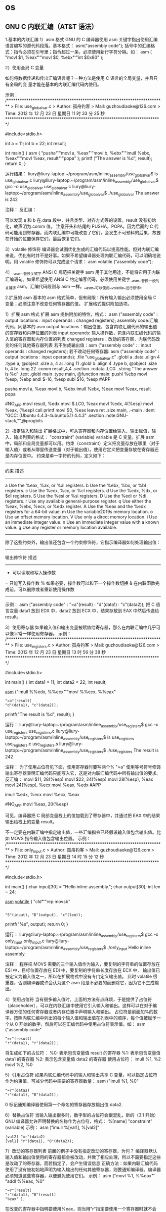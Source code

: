 * os
** GNU C 内联汇编（AT&T 语法）
   1.基本的内联汇编
   1）asm 格式
   GNU 的 C 编译器使用 asm 关键字指出使用汇编语言编写的源代码段落。基本格式：
   asm("assembly code");
   括号中的汇编格式：指令必须在引号里；指令超过一条，必须使用新行字符分隔。如：
   asm ( "movl	$1,	%eax\n\t"
	 "movl	$0,	%ebx\n\t"
	 "int	$0x80" );

   2）使用全局 C 变量

   如何将数据传递和传出汇编语言呢？一种方法是使用 C 语言的全局变量，并且只有全局的变
   量才能在基本的内联汇编代码内使用。

   示例：
   /*************************************************************************
	 > File:		use_global_var.c
	 > Author:	孤舟钓客
	 > Mail:		guzhoudiaoke@126.com 
	 > Time:		2012 年 12 月 23 日 星期日 11 时 33 分 25 秒
   ************************************************************************/
 
   #include<stdio.h>
 
   int a = 11;
   int b = 22;
   int result;
 
   int main()
   {
	 asm ( "pusha\n\t"
	 "movl		a,		%eax\n\t"
	 "movl		b,		%ebx\n\t"
	 "imull	%ebx,	%eax\n\t"
	 "movl		%eax,	result\n\t"
	 "popa" );
	 printf ("The answer is %d\n", result);
	 return 0;
   }

   运行结果：
   liury@liury-laptop:~/program/asm/inline_assembly/use_global_var$ ls
   use_global_var.c
   liury@liury-laptop:~/program/asm/inline_assembly/use_global_var$ gcc -o use_global_var use_global_var.c 
   liury@liury-laptop:~/program/asm/inline_assembly/use_global_var$ ./use_global_var 
   The answer is 242

   注释：
   反汇编：

   可以发现 a 和 b 在.data 段中，并且类型、对齐方式等的设置。result 没有初始化，故声明为.comm 值。
   注意开头和结尾的 PUSHA，POPA。因为后面的 C 代码可能用到寄存器，而内联汇编中可能改变了它们，会发生不可预料的后果，故要在开始的位置保存它们，最后恢复它们。


   3）volatile 修饰符
   编译器会试图优化生成的汇编代码以提高性能。但对内联汇编来说，优化有时并不是好事。如果不希望编译器处理内联汇编代码，可以明确地说明。用 volatile 修饰符可以完成这个请求：
   asm volatile ("assembly code");


   4）__asm__替换关键字
   ANSI C 规范把关键字 asm 用于其他用途，不能将它用于内联汇编语句。如果希望使用 ANSI C 约定编写代码，必须使用关键字__asm__替换一般的关键字 asm。汇编代码段则与 asm 一样。__asm__可以使用__volatile__进行修饰。


   2.扩展的 asm
   基本的 asm 格式简单，但有局限：所有输入输出必须使用全局 C 变量；必须注意不改变任何寄存器的值。
   扩展格式提供附加选项。


   1）扩展 asm 格式
   扩展 asm 提供附加的特性，格式：
   asm ("assembly code" : output locations : input operands : changed registers);
   assembly code:汇编代码，同基本的 asm
   output locations：输出位置，包含内联汇编代码的输出值的寄存器和内存位置的列表
   input operands: 输入操作数，包含内联汇编代码的输入值的寄存器和内存位置的列表
   changed registers：改动的寄存器，内联代码改变的任何其他寄存器列表
   若不生成输出值：asm ("assembly code" : : input operands : changed registers);
   若不改动任何寄存器: asm ("assembly code" : output locations : input operands);
   .file	"use_global_var.c"
   .globl a
	 .data
	 .align 4
	 .type	a, @object
	 .size	a, 4
   a:
	 .long	11
   .globl b
	 .align 4
	 .type	b, @object
	 .size	b, 4
   b:
	 .long	22
	 .comm	result,4,4
	 .section	.rodata
   .LC0:
	 .string	"The answer is %d\n"
	 .text
   .globl main
	 .type	main, @function
   main:
	 pushl	%ebp
	 movl	%esp, %ebp
	 andl	$-16, %esp
	 subl	$16, %esp
   #APP
   # 16 "use_global_var.c" 1
	 pusha
	 movl		a,		%eax
	 movl		b,		%ebx
	 imull	%ebx,	%eax
	 movl		%eax,	result
	 popa
   # 0 "" 2
   #NO_APP
	 movl	result, %edx
	 movl	$.LC0, %eax
	 movl	%edx, 4(%esp)
	 movl	%eax, (%esp)
	 call	printf
	 movl	$0, %eax
	 leave
	 ret
	 .size	main, .-main
	 .ident	"GCC: (Ubuntu 4.4.3-4ubuntu5.1) 4.4.3"
	 .section	.note.GNU-stack,"",@progbits

   2）指定输入和输出
   扩展格式中，可从寄存器和内存位置给输入、输出赋值，输入、输出列表的格式：
   "constraint" (variable)
   variable 是 C 变量。扩展 asm 中，局部和全局变量都可以用。约束（constraint）定义把变量存放在哪里（对于输入值）或者从哪里传送变量（对于输出值）。使用它定义把变量存放在寄存器还是内存位置中。
   约束是单一字符的代码，定义如下：
   ------------------------------------------------------------------------
   约束 描述
   --------------------------------------------------------------------
   a Use the %eax, %ax, or %al registers.
   b Use the %ebx, %bx, or %bl registers.
   c Use the %ecx, %cx, or %cl registers.
   d Use the %edx, %dx, or $dl registers.
   S Use the %esi or %si registers.
   D Use the %edi or %di registers.
   r Use any available general-purpose register.
   q Use either the %eax, %ebx, %ecx, or %edx register.
   A Use the %eax and the %edx registers for a 64-bit value.
   m Use the variable\u2019s memory location.
   o Use an offset memory location.
   V Use only a direct memory location.
   i Use an immediate integer value.
   n Use an immediate integer value with a known value.
   g Use any register or memory location available.
   -------------------------------------------------------------------------
   除了这些约束外，输出值还包含一个约束修饰符，它指示编译器如何处理输出值：
   ---------------------------------------------------------------------
   输出修饰符 描述
   ---------------------------------------------------------------
   + 可以读取和写入操作数
   = 只能写入操作数
   % 如果必要，操作数可以和下一个操作数切换
   & 在内联函数完成前，可以删除或者重新使用操作数
   ----------------------------------------------------------------------
   示例：
   asm ("assembly code" : "=a"(result) : "d"(data1) : "c"(data2));
   把 C 语言变量 data1 放到 EDX 中，data2 放到 ECX 中，结果存放到 EAX 中然后传送给 result。

   3）使用寄存器
   如果输入值和输出变量被赋值给寄存器，那么在内联汇编中几乎可以像平常一样使用寄存器。
   示例：
   /*************************************************************************
	 > File:		use_registers.c
	 > Author:	孤舟钓客
	 > Mail:		guzhoudiaoke@126.com 
	 > Time:		2012 年 12 月 23 日 星期日 13 时 56 分 38 秒
   ************************************************************************/
 
   #include<stdio.h>
 
   int main()
   {
	 int data1 = 11;
	 int data2 = 22;
	 int result;
 
	 __asm__ ("imull	%%edx,	%%ecx\n\t"
	 "movl	%%ecx,	%%eax"
	 : "=a"(result)
	 : "d"(data1), "c"(data2));
 
 
	 printf("The result is %d\n", result);
   }

   运行：
   liury@liury-laptop:~/program/asm/inline_assembly/use_registers$ gcc -o use_registers use_registers.c
   liury@liury-laptop:~/program/asm/inline_assembly/use_registers$ ls
   use_registers  use_registers.c  use_registers.s
   liury@liury-laptop:~/program/asm/inline_assembly/use_registers$ ./use_registers 
   The result is 242

   注释：
   为了使用占位符见下面，使用寄存器时要写两个%
   "=a" 使用等号符号修饰输出寄存器表明汇编代码只能写入它，这是对内联汇编代码中所有输出值的要求。
   反汇编：
	 movl	$11, 28(%esp)
	 movl	$22, 24(%esp)
	 movl	28(%esp), %eax
	 movl	24(%esp), %ecx
	 movl	%eax, %edx
   #APP
   # 16 "use_registers.c" 1
	 imull	%edx,	%ecx
	 movl	%ecx,	%eax
   # 0 "" 2
   #NO_APP
	 movl	%eax, 20(%esp)

   可见，编译器把 C 局部变量栈上的值加载到了寄存器中，并通过把 EAX 中的结果输出给栈上的变量 result。

   不一定要在内联汇编中指定输出值，一些汇编指令已经假设输入值包含输出值。比如 MOVS 指令输入值包含输出位置。
   示例：
   /*************************************************************************
	 > File:		only_input.c
	 > Author:	孤舟钓客
	 > Mail:		guzhoudiaoke@126.com 
	 > Time:		2012 年 12 月 23 日 星期日 14 时 15 分 12 秒
   ************************************************************************/
 
   #include<stdio.h>
 
   int main()
   {
	 char input[30] = "Hello inline assembly.\n";
	 char output[30];
	 int len = 24;
 
	 __asm__ __volatile__ (
	 "cld\n\t"
	 "rep	movsb"
	 :
	 : "S"(input), "D"(output), "c"(len));
 
 
	 printf("%s", output);
	 return 0;
   }

   运行：
   liury@liury-laptop:~/program/asm/inline_assembly/use_registers$ gcc -o only_input only_input.c 
   liury@liury-laptop:~/program/asm/inline_assembly/use_registers$ ./only_input 
   Hello inline assembly.

   注释：
   程序把 MOVS 需要的三个输入值作为输入，要复制的字符串的位置存放在 ESI 中，目标位置存放在 EDI 中，要复制的字符串长度存放在 ECX 中，
   输出值已被定义为输入值之一，所以在扩展格式中没有专门定义输出值。
   此时 volatile 很重要，否则编译器或许会认为这个 asm 段是不必要的而删除它，因为它不生成输出。

   4）使用占位符
   当有很多输入值时，上面的方法有点麻烦，于是提供了占位符（placeholder），可以在内联汇编中使用它引入输入和输出。这样可以在对于编译器方便的任何寄存器或者内存位置中声明输入和输出。
   占位符是前面加%的数字。按照内联汇编中列出的每个输入值和输出值在列表中的顺序，每个值被赋予一个从 0 开始的数字，然后可以在汇编代码中使用占位符表示值。如：
   asm ("assembly code"
	 : "=r"(result)
	 : "r"(data1), "r"(data2));

   将生成如下的占位符：
   %0: 表示包含变量值 result 的寄存器
   %1: 表示包含变量值 data1 的寄存器
   %2: 表示包含变量值 data2 的寄存器
   使用占位符：
   imull	%1,	%2
   movl	%2,	%0

   5）引用占位符
   如果内联汇编代码中的输入和输出共享 C 变量，可以指定占位符作为约束值，可减少代码中需要的寄存器数量：
   asm ("imull	%1,	%0"
	 : "=r"(data2)
	 : "r"(data1), "0"(data2));
   0 标记通知编译器使用第一个命名的寄存器存放输出值 data2.

   6）替换占位符
   当输入输出很多时，数字型的占位符会很混乱，新的（3.1 开始）GNU 编译器允许声明替换的名称作为占位符，格式：
   %[name] "constraint" (variable)
   示例：
   asm ("imull	%[val1], %[val2]"
	 : [val2] "=r"(data2)
	 : [val1] "r"(data1), "0"(data2));

   7）改动的寄存器列表
   前面的例子中没有指定改动的寄存器，为何？ 编译器默认输入值和输出值使用的寄存器都会被改动，并做了相应处理，所以不需要指定这些是改动了的寄存器，而若指定了，会产生错误信息
   正确方法：如果内联汇编代码使用了没有被初始地声明为输入输出的任何其他寄存器，则要通知编译器。编译器必须知道这些寄存器，以便避免使用它们。
   示例：
   asm ("movl	%1,		%%eax\n\t"
	 "addl	%%eax,	%0"
	 : "=r"(result)
	 : "r"(data1), "0"(result)
	 : "%eax" );

   在改变的寄存器中指明要使用%eax，则当用"r"指定要使用一个寄存器时就不会选%eax 了。
   如果在内联汇编中使用了没有在输入输出中定义的任何内存位置，必须标记为被破坏的。在改动的寄存器列表中使用”memory“通知编译器这个内存位置在内联汇编中被改动。

   8）使用内存位置
   在内联汇编代码中使用寄存器比较快，但也可以直接使用 C 变量的内存位置。约束 m 用于引用输入输出的内存位置。
   示例：
   asm ("divb	%2\n\t"
	 "movl	%eax,	%0"
	 : "=m"(result)
	 : "a"(dividend), "m"(divisor));

   9）跳转
   内联汇编代码中也可以包含定义位置标签，实现跳转。
   示例：
   int a = 11;
   int b = 22;
   int result;
 
   asm ("cmp	%1,	%2\n\t"
	 "jge	greater\n\t"
	 "movl	%1,	%0\n\t"
	 "jmp	end\n"
	 "greater:\n\t"
	 "movl	%2,	%0\n"
	 "end:"
	 : "=r"(result)
	 : "r"(a), "r"(b) );

   内联汇编中使用标签的两个限制：
   只能跳转到相同的 asm 段内的标签；
   内联汇编也被编码到最终的汇编代码中，如果有另一个 asm 段，就不能再次使用相同的标签，否则会出错。另外如果试图整合使用 C 关键字（如函数名称或全局变量）的标签，也会出错。
   解决办法：
   在不同的 asm 段中也不用用过的标签；
   使用局部标签。
   条件分支和无条件分支都运行指定一个数字加上方向标志作为标签，方向标志指出处理器应该向哪个方向查找数字型标签，第一个遇到的标签会被采用。
   示例：
   asm ("cmp	%1,	%2\n\t"
	 "jge	0f\n\t"
	 "movl	%1,	%0\n\t"
	 "jmp	1f\n"
	 "0:\n\t"
	 "movl	%2,	%0\n"
	 "1:"
	 : "=r"(result)
	 : "r"(a), "r"(b) );

   其中 f（forward）指出从跳转指令向前（即到后面的代码）查找标签，b（backword）则相反，到向后（到前面的代码）找标签。

   3.内联汇编用作宏函数
   1）C 宏函数
   #define NAME	expression
   示例：
   #define SUM(a, b, result) \
	 ((result) = (a) + (b))

   2）内联汇编宏函数
   示例：
   #define GREATER(a, b, result) ( { asm ( \
	 "cmp	%1,		%2\n\t"	\
	 "jge	0f\n\t"			\
	 "movl	%1,		%0\n\t"	\
	 "jmp	1f\n\t"			\
	 "0:\n\t"				\
	 "movl	%2,		%0\n\t"	\
	 "1:\n\t"				\
	 : "=r"(result)			\
	 : "r"(a), "r"(b) ); })
** 使用 BIOS 以及直接写显存绘制图形
   3.内存映射图形
   
   对于内存映射图形视频模式 0x13 最容易使用。这时屏幕像素映射为一个字节数组，每
   个像素一个字节。
   
   共有 320*200 个像素，因为有 256 种颜色，所以每个像素一个字节。左上角像素对应地址 0xa0000。
   模式 0x13 中，每个整数色彩值表示调色板的色彩表的索引。调色板中每个项都由三个独立的整数（0～63）构成，称为 RGB 值。调色板的第 0 项控制着屏幕的背景色。
   有两个输出端口用于控制视频调色板：送往端口 0x3c8 的值表示要修改的调色板表项，送往端口 0x3c9 的是要修改的颜色值。
   示例：
   # This program draws color pixels at mode 0x13
   # 2012-12-24 21:31
   # guzhoudiaoke@126.com
 
   .section .text
   .global _start
   .code16
 
   _start:
	 jmp		main
 
   #--------------------------------------------------------------
   # 清屏函数：
   #	设置屏幕背景色，调色板的索引 0 指代的颜色为背景色
   clear_screen:				# 清屏函数
	 movb	$0x06,	%ah		# 功能号 0x06
	 movb	$0,		%al		# 上卷全部行，即清屏
	 movb	$0,		%ch		# 左上角行
	 movb	$0,		%ch		# 左上角列	
	 movb	$24,	%dh		# 右下角行
	 movb	$79,	%dl		# 右下角列
	 movb	$0x07,	%bh		# 空白区域属性
	 int		$0x10
	 ret
 
   #----------------------------------------------------------------
   # 设置显示模式函数
   set_video_mode:
	 movb	$0,			%ah			# 功能号 0x0
	 movb	$MODE_0X13,	%al			# 显示模式
	 int		$0x10
	 ret
 
   #---------------------------------------------------------------
   # 显示一些文字函数：
   #	使用 INT 0x10 中断 0x13 功能，显示计算机当前工作的显示模式
   draw_some_text:
	 movw	$msg_str,	%bp			# ES：BP 为字符串地址
	 movw	msg_len,	%cx			# 显示字符数
	 movb	$0x13,		%ah			# 功能号
	 movb	$0,			%al			# 显示模式
	 movb	$TEXT_COLOR,%bl			# 属性值
	 movb	$0,			%bh			# 视频页
	 movb	$TEXT_ROW,	%dh			# 显示起始行
	 movb	$TEXT_COL,	%dl			# 显示起始列
	 int		$0x10
 
	 ret
 
   #----------------------------------------------------------------
   # 设置背景颜色为深蓝色
   set_screen_bk_color:
	 movw	$VIDEO_PALLETE_PORT,	%dx
	 movb	$PA_INDEX_BACKGROUND,	%al
	 outb	%al,					%dx
 
	 movw	$COLOR_SELECTION_PORT,	%dx
	 movb	$0,						%al		# 红
	 outb	%al,					%dx
	 movb	$0,						%al		# 绿
	 outb	%al,					%dx
	 movb	$18,					%al		# 蓝（亮度 18/63）
	 outb	%al,					%dx
	 ret
 
   #----------------------------------------------------------------
   # 通过写显存绘制一些像素点：
   #	首先设置调色板索引 1 处的颜色为白色
   #	然后通过写显存的方式，向 ES：DI 写入数据（PA_INDEX_WHITE）
   draw_some_pixels:
	 # 把索引 1 处的颜色改为白色（63，63，63）
	 movw	$VIDEO_PALLETE_PORT,	%dx
	 movb	$PA_INDEX_WHITE,		%al
	 outb	%al,					%dx
	 movw	$COLOR_SELECTION_PORT,	%dx
	 movb	$63,					%al		# 红
	 outb	%al,					%dx
	 movb	$63,					%al		# 绿
	 outb	%al,					%dx
	 movb	$63,					%al		# 蓝
	 outb	%al,					%dx
 
	 # 设置 ES 的值
	 movw	$VIDEO_SEG_GRAPHIC,		%ax
	 movw	%ax,					%es
 
	 # 设置要显示的像素位置的显存地址（目的地址）
	 movw	$(PIXEL_ROW_ST*320 + PIXEL_COL_ST),	%di
	 movb	$PA_INDEX_WHITE,		%al
	 movw	$PIXEL_COUNT,			%cx
 
   draw_a_pixel:
	 stosb
	 addw	$5,						%di
	 loop	draw_a_pixel
 
	 ret
 
   main:
	 movw	%cx,	%ax
	 movw	%ax,	%ds
	 movw	%ax,	%es
 
	 call	clear_screen		# 清屏
	 call	set_video_mode		# 设置显示模式
	 call	set_screen_bk_color	# 设置背景颜色
	 call	draw_some_text		# 绘制字符串
	 call	draw_some_pixels	# 绘制像素
 
   1:
	 jmp		1b
 
   # 常量定义：
	 VIDEO_SEG_TEXT		= 0xb800
	 VIDEO_SEG_GRAPHIC	= 0xa000
 
	 VIDEO_PALLETE_PORT	= 0x3c8
	 COLOR_SELECTION_PORT= 0x3c9
	
	 MODE_0X13			= 0x13
 
	 PA_INDEX_BACKGROUND	= 0x0
	 PA_INDEX_WHITE		= 0x1
 
	 TEXT_ROW			= 0x01
	 TEXT_COL			= 0x00
	 TEXT_COLOR			= 0x04
 
	 PIXEL_ROW_ST		= 100
	 PIXEL_COL_ST		= 160-5*10
	 PIXEL_COUNT			= 20
 
   msg_str:
   msg_mode:
	 .asciz	"video mode: 0x13"
	 .org	msg_mode+40,		0
   msg_scr_res:
	 .asciz	"screen resolution:320x200"
	 .org	msg_scr_res+40,		0
   msg_color_num:
	 .asciz	"color num:256"
	 .org	msg_color_num+40*4,	0
   msg_babyos:
	 .asciz	"The new Baby OS will have a GUI,but now it can only draw some pixels, haha..And merry Christmas!"
   msg_len:
	 .int	. - msg_str - 1
 
	 .org	0x1fe,	0x90
	 .word	0xaa55

   结果:



   注释：

   文字是用的 BIOS INT 0x10 显示的，VGA 的 0x13 模式下显示的文字为 40 列 x25 行，
   字符框 8x8，看上去有点丑，以后再研究下超级 VGA（SVGA）吧～
** 利用 BIOS INT 0x13 读取软盘
   昨天学习了 VGA 显示的一些东西，今天准备学习一下读取软盘的知识。

   1.babyos 将使用的引导过程
   1）系统上电或 reset 时，处理器执行一些初始化，CPU 处于实模式
   2）处理器会执行一个位于已知位置处的代码，PC 中这个位置位于 BIOS，它保存在主板上的闪存中
   3）控制权交给 BIOS 后，它寻找一个可引导的设备（软盘、硬盘等），BIOS 读取引导扇区（512 字节）到内存 0x7c00 处，并跳转到该地址执行
   4）引导扇区中存放的指令可以使用 BIOS 中断，它将会读取软盘中内核部分到一个临时地址（如 0x10000，不覆盖 0x7c00 处的 boot 代码即可）
   5）将内核前 512 字节（load.s, 它主要负责将内核剩余部分拷贝到 load.s 后面)移动到 0x0 处，将 GDT 拷贝到 0x80000 处。为什么不一次全部将内核放到 0x0 处呢？因为内核可能较大，会覆盖掉 0x7c00 处的代码。
   6）开启 A20 总线，置位 CR0 的 bit 0，开启保护模式，加载 GDT 到 GDTR，跳转到 GDT 第二项（第一项为空 GDT），即 load.s 处执行
   7）load.s 将内核剩余部分移动到 load.s 后面，即 0x200 开始的地址处。然后执行初始化代码。
   8）初始化代码，至此系统启动成功。

   所以首当其冲的问题就是如何读软盘。

   2.软盘的结构
   3.5 寸 1.44M 软盘，如图 floppy_struct.png 所示,有两个磁头，正反两面各一个；80 个磁道（即 80 个圆圈）；每个磁道有 18 个扇区；每个扇区为 512 字节。
   容量 = 512 字节/扇区 * 2 面 * 80 磁道（柱面）/面 * 18 扇区/磁道 = 1440 KB

   磁头，即面：编号[0, 1]
   80 个磁道，即柱面（圆圈）：编号[0, 79]
   18 个扇区：编号[1, 18]

   相对扇区号[0, 2879]：
   相对扇区号按照柱面排序，即从最外头的圆圈到最里头的圆圈。
   0 柱面正面（即磁头号为 0）的 1-18 扇区为 0-17 号相对扇区，0 柱面反面（即磁头号为 2）的 1-18 扇区为 18-35 号相对扇区，然后是 1 柱面，2 柱面，直到 79 柱面。如下：
   0 柱面，0 磁头，1 扇区			0
   0 柱面，0 磁头，2 扇区			1
   ……
   0 柱面，0 磁头，18 扇区		17
   0 柱面，1 磁头，1 扇区			18
   ……
   0 柱面，1 磁头，18 扇区		35
   1 柱面，0 磁头，1 扇区			36
   ……
   1 柱面，0 磁头，18 扇区		53
   1 柱面，1 磁头，1 扇区			54
   ……
   1 柱面，1 磁头，18 扇区		71
   2 柱面，0 磁头，1 扇区			72
   ……

   3.利用 BIOS 中断读取软盘
   -------------------------------------------------------------------
	 INT 0x13，功能 02
   -----------------------------------------------------------
   参数：
	 AH		02
	 AL		读取扇区数
	 CH		柱面[0, 79]
	 CL		扇区[1, 18]
	 DH		磁头[0, 1]
	 DL		驱动器（0x0 ~ 0x7f 表示软盘，0x80 ~ 0xff 表示硬盘）
	 ES：BX	缓冲区地址，即数据读到这里
   返回值：
	 CF = 0 表示操作成功，此时 AH=0，AL=传输的扇区数
	 CF = 1 即 carry 位置位（可用 JC 表示跳转）表示操作失败，AH=状态代码
   --------------------------------------------------------------------
   4.相对扇区号的计算
   1）知道柱面号，磁头号，扇区号计算相对扇区号
   由上面可知 0 号柱面包含了相对扇区号[0,35]，1 号柱面包含相对扇区号[36,71]，依次类推。
   设相对扇区号为 N，则
   柱面号 CH = N / 36；
   令 x = N % 36；
   则 x 范围为[0,35]，其中[0,17] 为磁头号 0， [18,35]为磁头号 1.
   则磁头号 DH = x / 18；
   零 y = x % 18; y 范围[0, 17]
   则扇区号 CL = y + 1。

   2）知道相对扇区号，计算柱面号、磁头号、扇区号
   N = 36*CH + 18*DH + CL;
   由此式子，也可计算：
   CH = N / 36
   DH = (N % 36) / 18
   CL = (N % 36) % 18 + 1

   5.读取一个扇区
   实验：将一些数据写入软盘的第二个扇区（第一个扇区是引导扇区），然后用 BIOS 中断读取该扇区的数据，并显示在屏幕上。然后看读取的数据是否与写入的数据相同。注：第二个扇区相对扇区号为 1.
   写数据的 C 代码：
   /*************************************************************************
	 > File:		write_data.c
	 > Author:	孤舟钓客
	 > Mail:		guzhoudiaoke@126.com 
	 > Time:		2012 年 12 月 26 日 星期三 01 时 20 分 26 秒
   ************************************************************************/
 
   #include <stdio.h>
   #include <string.h>
 
   int main()
   {
	 FILE *fp;
	 fp = fopen("./data", "wb");
	
	 int i;
	 char *str = "baby os, guzhoudiaoke@126.com ";
	 int len = strlen(str);
	
	 for (i = 0; i < len; i++)
	 fprintf(fp, "%c", str[i]);
 
	 for (i = 512-len; i > 0; i--)
	 fprintf(fp, "%c", i % 26 + 'A');
 
	 return 0;
   }
 
   汇编代码：
   # This program draws color pixels at mode 0x13
   # 2012-12-26 01:31
   # guzhoudiaoke@126.com
 
   .include "boot.inc"
 
   .section .text
   .global _start
   .code16
 
   _start:
	 jmp		main
 
   #--------------------------------------------------------------
   # 清屏函数：
   #	设置屏幕背景色，调色板的索引 0 指代的颜色为背景色
   clear_screen:				# 清屏函数
	 movb	$0x06,	%ah		# 功能号 0x06
	 movb	$0,		%al		# 上卷全部行，即清屏
	 movb	$0,		%ch		# 左上角行
	 movb	$0,		%ch		# 左上角列	
	 movb	$24,	%dh		# 右下角行
	 movb	$79,	%dl		# 右下角列
	 movb	$0x07,	%bh		# 空白区域属性
	 int		$0x10
	 ret
 
   #---------------------------------------------------------------
   # 直接写显存显示一些文字函数：
   #	调用前需要设置 DS：SI 为源地址，DI 为显示位置，
   #	CX 为显示的字符个数, AL 为颜色属性
   draw_some_text:
	 # ES:DI is the dst address, DS:SI is the src address
	 movw	$VIDEO_SEG_TEXT,	%bx
	 movw	%bx,				%es
	
   copy_a_char:
	 movsb
	 stosb
	 loop	copy_a_char
	 ret
 
   #----------------------------------------------------------------
   # 读取软盘第二个扇区：
   #	使用 BIOS INT 0x13 中断，使用前需要设置 ES：BX 作为缓冲区
   read_one_sect:
	 movb	$0x02,	%ah		# 功能号
	 movb	$0x01,	%al		# 读取扇区数
	 movb	$0x00,	%ch		# 柱面号
	 movb	$0x02,	%cl		# 扇区号
	 movb	$0x00,	%dh		# 磁头号
	 movb	$0x00,	%dl		# 驱动器号
 
   re_read:					# 若调用失败则重新调用
	 int		$0x13
	 jc		re_read			# 若进位位（CF）被置位，表示调用失败
	
	 ret
 
   main:
	 movw	%cx,	%ax
	 movw	%ax,	%ds
	 movw	%ax,	%es
 
	 call	clear_screen		# 清屏
 
	 movw	$0,			%ax
	 movw	%ax,		%ds
	 leaw	msg_str,	%si
	 xorw	%di,		%di
	 movw	msg_len,	%cx
	 movb	$TEXT_COLOR,%al
	 call	draw_some_text		# 绘制字符串
 
	 movw	$BUFFER_SEG,%ax		
	 movw	%ax,		%es		# ES:BX 为缓冲区地址
	 xorw	%bx,		%bx
	 call	read_one_sect
 
	 # 下面调用绘制函数，在屏幕上显示读取的信息
	 movw	$BUFFER_SEG,%ax
	 movw	%ax,		%ds		# ds:si 为源地址
	 xorw	%si,		%si
	 movw	$160,		%di		# 第一行已经打印了 msg_str，从第二行开始显示
	 movw	$512,		%cx		# 显示 512 个字符
	 movb	$0x01,		%al
	 call	draw_some_text
 
   1:
	 jmp		1b
 
   msg_str:
	 .asciz	"The data of the second sect of the floppy (sect 1):"
   msg_len:
	 .int	. - msg_str - 1
 
	 .org	0x1fe,	0x90
	 .word	0xaa55
   实验结果：




   6.读取任意扇区（给定相对扇区号）
   实验，写用 C 语言写入文件，该文件包含 512 个‘a’，512 个 1……512 个‘z’, 循环 50 次，将该文件写入软盘（相对扇区号 1～50*26），然后读取给定的相对扇区号的扇区，将读取的内容打印到屏幕上。并与写入的数据比较，验证读取的正确性。

   C 代码用于写文件：
   /*************************************************************************
	 > File:		write_data.c
	 > Author:	孤舟钓客
	 > Mail:		guzhoudiaoke@126.com 
	 > Time:		2012 年 12 月 26 日 星期三 20 时 16 分 45 秒
   ************************************************************************/
 
   #include <stdio.h>
   #include <string.h>
 
   int main(int argc, char *argv[])
   {
	 if (argc != 2)
	 {
	 printf("usage: ./write_data file_name");
	 exit(0);
	 }
 
	 FILE *fp;
	 fp = fopen(argv[1], "wb");
	
	 int i, j, k;
 
	 for (i = 0; i < 50; i++)
	 {
	 for (j = 'a'; j <= 'z'; j++)
	 {
	 for (k = 0; k < 512; k++)
	 {
	 fprintf(fp, "%c", (char)j);
	 }
	 }
	 }
 
	 return 0;
   }
 
   汇编代码：
   # This program draws color pixels at mode 0x13
   # 2012-12-26 20:23:42
   # guzhoudiaoke@126.com
 
   .include "boot.inc"
 
   .section .text
   .global _start
   .code16
 
   _start:
	 jmp		main
 
   #--------------------------------------------------------------
   # 清屏函数：
   #	设置屏幕背景色，调色板的索引 0 指代的颜色为背景色
   clear_screen:				# 清屏函数
	 movb	$0x06,	%ah		# 功能号 0x06
	 movb	$0,		%al		# 上卷全部行，即清屏
	 movb	$0,		%ch		# 左上角行
	 movb	$0,		%ch		# 左上角列	
	 movb	$24,	%dh		# 右下角行
	 movb	$79,	%dl		# 右下角列
	 movb	$0x07,	%bh		# 空白区域属性
	 int		$0x10
	
	 ret
 
   #---------------------------------------------------------------
   # 直接写显存显示一些文字函数：
   #	调用前需要设置 DS：SI 为源地址，DI 为在屏幕上的显示位置，
   #	CX 为显示的字符个数, AL 为颜色属性
   draw_some_text:
	 # ES:DI is the dst address, DS:SI is the src address
	 movw	$VIDEO_SEG_TEXT,	%bx
	 movw	%bx,				%es
	
   copy_a_char:
	 movsb
	 stosb
	 loop	copy_a_char
 
	 ret
 
   #----------------------------------------------------------------
   # 读取软盘一个扇区：
   #	使用 BIOS INT 0x13 中断，使用前需要设置 ES：BX 作为缓冲区
   #	AX 为相对扇区号
   read_one_sect:
	 movb	$36,	%dl
	 divb	%dl
	 movb	%al,	%ch		# 柱面号=N / 36, 假设 x = N % 36
	
	 movb	%ah,	%al		# AL = N % 36
	 movb	$0,		%ah		# AX = N % 36
	 movb	$18,	%dl
	 divb	%dl
	 movb	%al,	%dh		# 磁头号 DH = x / 18
	 movb	%ah,	%cl		
	 incb	%cl				# 扇区号 CL = x % 18 + 1
 
	 movb	$0x00,	%dl		# 驱动器号 DL
 
	 movb	$0x02,	%ah		# 功能号
	 movb	$0x01,	%al		# 读取扇区数
 
   re_read:					# 若调用失败则重新调用
	 int		$0x13
	 jc		re_read			# 若进位位（CF）被置位，表示调用失败
	
	 ret
 
   #-------------------------------------------------------------------
   # 该函数读取指定的若干扇区号
   #	需要指定 ES：BX 作为缓冲区
   read_sects:
	 movw	$0x00,			%si		# 已经读取的扇区数
	 leaw	sect_no,		%di
   1:	
	 movw	(%di),			%ax		# 获取相对扇区号
	 addw	$2,				%di
	
	 call	read_one_sect
	
 
	 incw	%si
	 incw	%bx
	 cmpw	num_to_read,	%si
	 jne		1b
 
	 ret
 
   main:
	 movw	%cx,	%ax
	 movw	%ax,	%ds
	 movw	%ax,	%es
 
	 call	clear_screen		# 清屏
 
	 # 显示提示信息
	 movw	$0,			%ax
	 movw	%ax,		%ds
	 leaw	msg_str,	%si
	 xorw	%di,		%di
	 movw	msg_len,	%cx
	 movb	$TEXT_COLOR,%al
	 call	draw_some_text		# 绘制字符串
 
	 # 读取软盘
	 movw	$BUFFER_SEG,		%ax		
	 movw	%ax,				%es		# ES:BX 为缓冲区地址
	 xorw	%bx,				%bx
	 call	read_sects
	
   # 在屏幕上显示读取的信息
   #	movw	$BUFFER_SEG,%ax
   #	movw	%ax,		%ds		# ds:si 为源地址
   #	movw	$0,			%si
   #	movw	$320,		%di		# 第一行已经打印了 msg_str，从第二行开始显示
   #	movw	$512,		%cx		# 显示字符数
   #	movb	$0x01,		%al
   #	call	draw_some_text
	
	 # 将缓冲区中前 data_len 个字节拷贝到 data_save
	 xorw	%ax,		%ax
	 movw	%ax,		%ds
	 movw	num_to_read,%cx
	
	 movw	$BUFFER_SEG,%ax
	 movw	%ax,		%ds
	 xorw	%ax,		%ax
	 movw	%ax,		%es
	 movw	$0,			%si
	 movw	$data_save,	%di
 
	 cld
	 rep		movsb
 
	 # 下面调用绘制函数，在屏幕上显示读取的信息
	 xorw	%ax,		%ax
	 movw	%ax,		%ds		# ds:si 为源地址
	 leaw	data_save,	%si
	 movw	$160,		%di		# 第一行已经打印了 msg_str，从第二行开始显示
	 movw	num_to_read,%cx		# 显示字符数
	 movb	$0x01,		%al
	 call	draw_some_text
 
   1:
	 jmp		1b
 
   msg_str:
	 .asciz	"The data read from floppy:"
   msg_len:
	 .short	. - msg_str - 1
 
   sect_no:
	 # 下面的扇区数据为："babyosguzhoudiaoke"
	 # sect:	2+26*1,		1+26*2,		2+26*3,		25+26*4,	15+26*5,	19+26*6,	
	 #		7+26*11,	21+26*12,	26+26*13,	8+26*14,	15+26*15,	21+26*16,
	 #		4+26*31,	9+26*32,	1+26*33,	15+26*34,	11+26*35,	5+26*36
	 .short	28,			53,			80,			129,		145,		175	
	 .short	293,		333,		364,		372,		379,		411
	 .short	810,		841,		859,		899,		921,		941
   num_to_read:
	 .short	18
 
   data_save:
	 .asciz	"XXXXXXXXXXXXXXXXXX"
	
	 .org	0x1fe,	0x90
	 .word	0xaa55
** SVGA、VBE 基础与切换到髙分辨率模式
   1.VGA
   VGA（Video Graphics Array）即视频图形阵列，是 IBM 在 1987 年随 PS/2 机推出的。
   
   VGA 主要由七大块组成：图形控制器、显示存储器、定序器、CRT 控制器、数据串行发
   生器、属性控制器和数模转换器 DAC。

   2.VBE
   
   IBM 的 VGA 标准是显示卡发展史上的一块丰碑。但后来无法满足人们的需要，于是市场
   上出现了 TVGA、S3 系列、Cirrus Logic、ET 等为首的一批显示卡，提供了比 VGA 分
   辨率更高，颜色更丰富的显示模式，又兼容 VGA 显示卡，它们被统称为 Super
   VGA（SVGA）。
   
   各种不同的 SVGA 之间的显示控制各不相同，带来软件兼容性问题，为此视频电子学标
   
   准协会 VESA（Video Electronics Standards Association）提出了一组附加的 BIOS
   
   功能调用借口——VBE（VESA BIOS EXTENSION）标准，从而在软件接口层次上实现了各种
   
   SVGA 显示卡之间的兼容性。时至今日，所有的显示卡 OEM 厂商都提供了符合 VESA
   
   SUPER 标准的扩展 BIOS。通过一组 INT 10H 中断调用（AH=4FH），可以方便地使用
   
   VESA SVGA 的扩展功能而不必了解各种显示卡的硬件细节。
   
   各 Super VGA 卡提供的分辨率远高于 VGA，VESA VBE 均赋予一个标准的 16 位模式号
   （实际上是 9 位，其他各位为标志位或留给以后扩充）。

   3.VBE 功能调用和返回值
   VBE 功能调用的共同点：
   1）AH 必须等于 4FH，表明是 VBE 标准；
   2）AL 等于 VBE 功能号，0<= AL <= 0BH；
   3）BL 等于子功能号，也可以没有子功能；
   4）调用 INT 10H；
   5）返回值

   VBE 返回值一般在 AX 中：
   1）AL=4FH：支持该功能
   2）AL!=4FH：不支持该功能；
   3）AH=00H：调用成功；
   4）AH=01H：调用失败；
   5）AH=02H：当前硬件配置不支持该功能；
   6）AH=03H：当前的显示模式不支持该功能；

   4.VBE 功能
   -----------------------------------------------------------
	 功能 0x00：返回 VBE 信息
   ------------------------------------------------------
   入口：
	 AX			0x4F00
	 ES：DI		指向 VBE 信息块的指针
   出口：
	 AX			VBE 返回值
   ------------------------------------------------------------
 
   -----------------------------------------------------------
	 功能 0x01：返回 VBE 特定模式信息
   ------------------------------------------------------
   入口：
	 AX			0x4F01
	 CX			模式号
	 ES：DI		指向 VBE 特定模式信息块的指针
   出口：
	 AX			VBE 返回值
   ------------------------------------------------------------
 
   -----------------------------------------------------------
	 功能 0x02：设置 VESA VBE 模式
   ------------------------------------------------------
   入口：
	 AX			0x4F02
	 BX			模式号
   出口：
	 AX			VBE 返回值
   ------------------------------------------------------------
   当设置模式失败时，返回错误代码，一般返回 AH=01H
 
   VESA 2.0 以上增加了 BX 中 D14，D15 的位定义，完整定义如下：
   BX = 模式号
	 D0～D8：9 位模式号
	 D9～D13：保留，必须为 0
	 D14 = 0：使用普通的窗口页面缓存模式，用 VBE 功能 05H 切换显示页面
	 = 1：使用大的线性缓存区，其地址可从 VBE 功能 01H 的返回信息 ModeInfo 获得
	 D15 = 0：清除显示内存
	 = 1：不清除显示内存
   ------------------------------------------------------------

   5.示例
   检查 VBE 可否使用、版本、模式 0x103，并切换到模式 0x103（800*600，256 色）：

   # 本程序测试 VBE（VESA BIOS EXTENSION）显示模式,然后切换到 1024*768 256 色模式，
   # 并通过软盘读取 Baby OS 的简单 LOGO，显示在屏幕上
   # 2012-12-28 21:03
   # guzhoudiaoke@126.com
 
   .section .text
   .global _start
   .code16
 
   _start:
	 jmp		main
 
   #--------------------------------------------------------------
   # 清屏函数：
   #	设置屏幕背景色，调色板的索引 0 指代的颜色为背景色
   clear_screen:				# 清屏函数
	 movb	$0x06,	%ah		# 功能号 0x06
	 movb	$0,		%al		# 上卷全部行，即清屏
	 movb	$0,		%ch		# 左上角行
	 movb	$0,		%ch		# 左上角列	
	 movb	$24,	%dh		# 右下角行
	 movb	$79,	%dl		# 右下角列
	 movb	$0x07,	%bh		# 空白区域属性
	 int		$0x10
	 ret
 
   #----------------------------------------------------------------
   # 设置 VGA 0x13 显示模式函数
   set_video_mode_0x13:
	 movb	$0,			%ah			# 功能号 0x0
	 movb	$MODE_0x13,	%al			# 显示模式
	 int		$0x10
 
	 movw	$0x13,		video_mode
	 movw	$320,		screen_x
	 movw	$200,		screen_y
	 movl	$0xb8000,	video_ram
	
	 ret
 
   #----------------------------------------------------------------
   # 设置 VBE 0x103 显示模式
   #	因第一次写此类程序，只考虑了可读性，未考虑效率，比如 al、ah 分开赋值等
   set_video_mode_vbe_0x103:
	 # 确认 VBE 是否存在
	 movw	$BUFFER_SEG,		%ax
	 movw	%ax,				%es
	 movw	%ax,				%ds
	 xorw	%di,				%di
	
	 # 下面检查是否支持 VBE 及 VBE 版本
	 movb	$0x4f,				%ah			# VBE 标准
	 movb	$0x00,				%al			# 功能号
	 int		$0x10
 
	 cmp		$0x004f,			%ax			# 若有 VBE，AX 应该为 0x004f
	 jne		1f
	 movw	0x04(%di),			%ax
	 cmp		$0x0200,			%ax			# 若 VBE 版本不是 2.0 以上，不能使用髙分辨率
	 jb		1f
 
	 # 下面检查 MODE_VBE_0x13 的参数
	 movw	$MODE_VBE_0x103,	%cx
	 movb	$0x4f,				%ah			# 表明 VBE 标准
	 movb	$0x01,				%al			# 子功能号
	 int		$0x10
 
	 cmpb	$0x00,				%ah			# 是否调用成功
	 jne		1f
	 cmpb	$0x4f,				%al			# 是否支持该模式
	 jne		1f
	 cmpb	$8,					0x19(%di)	# 颜色是否占 8bit
	 jne		1f
	 cmpb	$4,					0x1b(%si)	# 颜色的指定方法是否为 4，即调色板方式
	 jne		1f
	 movw	(%di),				%ax
	 andw	$0x0080,			%ax
	 jz		1f								# AX 第 7 个比特是否为 1，该位表示线性帧缓存是否有效
 
	 # 下面设置模式
	 movw	$MODE_VBE_0x103,	%bx
	 addw	$0x4000,			%bx			# BX 第 14 个比特表示是否使用大的线性缓存区，故置位
	 movb	$0x4f,				%ah			# 表示使用 VBE 标准
	 movb	$0x02,				%al			# 功能号，表示设置模式
	 int		$0x10
 
	 # 下面记录切换到的模式的一些参数信息
	 movw	$MODE_VBE_0x103,	video_mode
	 movw	0x12(%di),			%ax
	 movw	%ax,				screen_x
	 movw	0x02(%di),			%ax
	 movw	%ax,				screen_y
	 movl	0x28(%di),			%eax
	 movl	%eax,				video_ram
	 movw	$1,					%ax
	 ret
   1:
	 movw	$0,					%ax
	 ret
 
	
   #----------------------------------------------------------------
   # 设置背景颜色为深蓝色
   set_screen_bk_color:
	 movw	$VIDEO_PALLETE_PORT,	%dx
	 movb	$PA_INDEX_BACKGROUND,	%al
	 outb	%al,					%dx
 
	 movw	$COLOR_SELECTION_PORT,	%dx
	 movb	$0,						%al		# 红
	 outb	%al,					%dx
	 movb	$0,						%al		# 绿
	 outb	%al,					%dx
	 movb	$18,					%al		# 蓝（亮度 18/63）
	 outb	%al,					%dx
	 ret
 
   #----------------------------------------------------------------
   # 通过写显存绘制一些像素点：
   #	首先设置调色板索引 1 处的颜色为白色
   #	然后通过写显存的方式，向 ES：DI 写入数据（PA_INDEX_WHITE）
   draw_some_pixels:
	 # 把索引 1 处的颜色改为白色（63，63，63）
	 movw	$VIDEO_PALLETE_PORT,	%dx
	 movb	$PA_INDEX_WHITE,		%al
	 outb	%al,					%dx
	 movw	$COLOR_SELECTION_PORT,	%dx
	 movb	$63,					%al		# 红
	 outb	%al,					%dx
	 movb	$63,					%al		# 绿
	 outb	%al,					%dx
	 movb	$63,					%al		# 蓝
	 outb	%al,					%dx
 
	 # 设置 ES 的值
	 movw	$VIDEO_SEG_GRAPHIC,		%ax
	 movw	%ax,					%es
 
	 # 设置要显示的像素位置的显存地址（目的地址）
	 movw	$(800*5),				%di		# 从第五行像素开始开始
	 movb	$PA_INDEX_WHITE,		%al
	 movw	$800,					%cx		# 画 800 个连续像素即一条直线
 
   draw_a_pixel:
	 stosb
	 #addl	$799,					%edi
	 loop	draw_a_pixel
 
	 ret
 
   main:
	 movw	%cx,	%ax
	 movw	%ax,	%ds
	 movw	%ax,	%es
 
	 call	clear_screen					# 清屏
	 call	set_video_mode_vbe_0x103		# 设置显示模式
 
	 cmpw	$0,		%ax
	 jne		1f
	 call	set_video_mode_0x13
   1:
	 call	set_screen_bk_color	# 设置背景颜色
	 call	draw_some_pixels	# 绘制像素
 
   1:
	 jmp		1b
 
   # 常量定义：
	 VIDEO_SEG_TEXT		= 0x0e00
	 VIDEO_SEG_GRAPHIC	= 0xa000
	 BUFFER_SEG			= 0x800
 
	 VIDEO_PALLETE_PORT	= 0x3c8
	 COLOR_SELECTION_PORT= 0x3c9
	
	 MODE_0x13			= 0x13
	 MODE_VBE_0x105		= 0x0105
	 MODE_VBE_0x103		= 0x0103
 
	 PA_INDEX_BACKGROUND	= 0x0
	 PA_INDEX_WHITE		= 0x1
 
   video_mode:
	 .short	0
   screen_x:
	 .short	0
   screen_y:
	 .short	0
   video_ram:
	 .long	0
 
	 .org	0x1fe,	0x90
	 .word	0xaa55

** babyos（五）—— 跳转到保护模式并显示一个 LOGO
   保护模式
   参考资料：
   《Intel 64 and IA-32 Architectures Software Developer's Manual》
   《Orange's 一个操作系统的实现'》
   《X86/X64 体系探测及编程》
   《30 天自制操作系统》
   《Linux 内核完全剖析》


   0.概述
   Intel IA 32 下，CUP 有两种工作模式：实模式和保护模式。打开 PC，开始时 CPU 工作在实模式下，即此前几篇东西写的代码都是在实模式下的。
   实模式下有 16 位的寄存器、16 位的数据总线、及 20 位的地址总线，1MB 的寻址能力。物理地址的计算方法：
   物理地址（Physical Address） = 段值（Segment）* 16 + 偏移值(Offset) 其中段和偏移都是 16 位的。
   从 80386 开始，Intel 的 CPU 进入 32 位时代，80386 有 32 位地址总线，寻址能力达到 4GB.
   保护模式保护处理器的某些资源不能被随意访问，如处理器的硬件资源和系统的软件资源，如 CR0 等控制寄存器，GDT、IDT 等系统级的数据结构，OS kernel 的代码和数据等。
   x86 的 segmentation 和 paging 即分段和分页机制是实施保护措施的手段。分段和分页实行了不同的内存管理模式和访问控制。

   1.权限和环境
   4 个权限级别：0～3，0 为最高级别。
   3 种权限类型：CPL、DPL、RPL：
   1）CPL（current privilege level）：当前的权限级别，指示当前代码在哪个权限级别，CPL 的值存放在 CS 寄存器 Selector 域的 RPL。（另外，SS 寄存器的 Selector 的 RPL 总等于 CPL）。
   2）DPL（Descriptor Privilege Level）：DPL 存放在描述符 Descriptor（包括段描述符 Segment Descriptor 和门描述符 Gate Descriptor）里的 DPL 域，它指示访问这些 segment 所需要的权限级别
   3）RPL（Requested Privilege Level）：存放在访问者所使用的选择子 Selector 的 Bit0 和 Bit1，指示发起访问的访问者使用什么样的权限对目标进行访问。
   若 CPL > DPL 表示当前运行的代码的权限级别不足，不能对 segment 或 gate 进行访问。

   从实模式进入保护模式，段式管理机制必须建立，分页机制是可选的，当分页机制关闭时，从段式内存管理中得到的线性地址（linear address）就是物理地址。

   2.段式管理所使用的资源
   硬件资源：
   1）CR0、CR4
   2）GDTR、LDTR（可选）、IDTR、TR
   3）段选择子寄存器：ES、CS、SS、DS、FS、GS 寄存器

   数据结构：
   1）GDT、LDT（可选）、IDT
   2）TSS
   3）段描述符（Segment Descriptor）：系统(System)段描述符、代码(Code)/数据(Data)段描述符
   4）门描述符（Gate Descriptor）：包括调用门（Call-gate），中断/陷阱门（Interrupt/Trap-gate）和任务门（Task-gate）
   5）选择子（Selector）：存放在段寄存器里。

   分段机制的内存管理职责：从逻辑地址（Logic address）转换为处理器的线性地址(Linear address).

   3.分页机制使用的资源：
   1）控制寄存器：CR0、CR2、CR3、CR4
   2）IA32_EFER
   页转换表：
   1）PDPT（Page Directory Pointer Table）
   2）PDT（Page Directory Table）
   3）PT（Page Table）

   分页机制内存管理职责：从处理器的线性地址（即 virtual address）映射到物理地址。

   read/write 的内存设备 RAM（DRAM）、read-only 的内存设备 ROM（EPROM），及 memory mapped I/O 设备都可以映射到物理地址空间上。
   典型的 ROM 设备映射到物理地址空间的高端和低端，Video 和 IGD 设备的 buffer 映射到 A0000H 到 BFFFFH 的物理地址空间，PCIe 等设备映射到物理地址空间的 E0000000 位置上，I/O APIC 设备映射到 FEC00000 以上的位置，等等。
   经过页式转换形成的物理地址，可以映射到 DRAM 或外部存储设备 Disk 上。

   4.段式内存管理
   两方面的管理：
   1）内存管理：为地址的转换提供基础
   Linear Address = base + offset
   与实模式下的原理是一致的，实模式下段的 base = selector << 4; 保护模式下，base 从 segment descriptor 里加载而来。
   2）保护措施：对访问行为的控制
   对段的 limit、type、privilege 检查

   5.段式管理的数据结构
   1）段选择子（Segment Selector）
   RPL：bit0～bit1，请求访问者所使用的权限级别
   TI：Table Indicator，描述符表索引位,bit2, TI=0 表示 GDT，TI=1 表示 LDT。
   Index：Descriptor Index，它是 Descriptor 在 GDT/LDT 中的序号。bit3~bit15,13 位，范围 0～8191，即可寻址 8192 个 descriptor。

   2）描述符表（Descriptor Table）
   Segment Selector 用于在 Descriptor Table 中查找 descriptor。
   描述符表由描述符表寄存器进行定位，对应 GDT，LDT，IDT 有 GDTR，LDTR，IDTR。在 IA32 中，这三个寄存器都是 48 位，包括低 16 位为 Limit 和髙 32 位为 Base，加载描述符表方法为 lgdt, lldt, lidt。
   其中 Limit 用于检查 Selector 是否超出 GDT 的 limit，如同数组的长度一样，判断数组是否越界。

   3）段描述符（Segment Descriptor）
   段描述符要么存放在描述符表里，要么被加载到段寄存器里。被加载到段寄存器后，它所描述的段变成了 active 状态。
   描述符有两大类：段描述符和门描述符。

   6.切换到保护模式
   Intel 推荐的步骤：
   1）关中断，包括可屏蔽中断和不可屏蔽中断
   2）使用 lgdt 加载 GDTR
   3）置 cr0 的 PE 位，切换到保护模式
   4）使用 far jmp/call，提供一个同级权限的 CS Selector 更新 CS 寄存器
   5）若需要使用 LDT，用 lldt 加载 LDTR
   6）使用 ltr 加载 TR
   7）更新 SS、DS 寄存器
   8）使用 lidt 加载 IDTR
   9）开中断


   程序源码：

   boot.s:

   #--------------------------------------------------------------
   # 文件：boot.s
   # 描述：1.清屏
   #		2.设置显示模式为 0x103（800*600，256 色）
   #		3.读取软盘，将内核加载到内存
   #		4.将内核第一个扇区(load.s)移动到内存 0x0000 位置
   #		5.将引导扇区中的 GDT 及新显示模式的一些参数移动到指定位置
   #		6.开启 A20 总线，置位 cr0 寄存器的 PE 位，进入保护模式
   # 时间：2012-12-29 21:47:12
   # 作者：guzhoudiaoke@126.com
   #--------------------------------------------------------------
 
   .include "include/kernel.inc"
 
   .section .text
   .global _start
   .code16
 
   _start:
	 jmp		main
 
   #---------------------------------------------------------------
   # 清屏：
   #	设置屏幕背景色，调色板的索引 0 指代的颜色为背景色
   #	先不考虑效率，只考虑可读性，故 ah，al 分开赋值
   #---------------------------------------------------------------
   clear_screen:				# 清屏函数
	 movb	$0x06,	%ah		# 功能号 0x06
	 movb	$0,		%al		# 上卷全部行，即清屏
	 movb	$0,		%ch		# 左上角行
	 movb	$0,		%ch		# 左上角列	
	 movb	$24,	%dh		# 右下角行
	 movb	$79,	%dl		# 右下角列
	 movb	$0x07,	%bh		# 空白区域属性
	 int		$0x10
	
	 ret
 
   #--------------------------------------------------------------------
   # 设置显示模式：
   #	1.检查 VBE 是否存在，即显卡是否支持 VESA BIOS EXTENSION
   #	2.检查 VBE 版本，是否为 2.0 以上
   #	3.检查要设置的 mode 的一些参数，看是否符合要求
   #	4.设置显示模式为 VBE 0x103（800*600，256 色）
   #	5.记录新显示模式的一些参数
   #	6.若上面检查或设置失败，则设置显示模式为 VGA 0x13（320*200，256 色）
   #--------------------------------------------------------------------
   set_video_mode:
	 movw	$0x800,				%ax
	 movw	%ax,				%es
	 movw	%ax,				%ds
	 xorw	%di,				%di
   check_vbe:
	 movb	$0x4f,				%ah			# 表示使用 VBE 标准
	 movb	$0x00,				%al			# 功能号
	 int		$0x10
	 cmp		$0x004f,			%ax			# 若有 VBE，AX 应该为 0x004f
	 jne		set_mode_vga_0x13
	 movw	0x04(%di),			%ax
	 cmp		$0x0200,			%ax			# 若 VBE 版本不是 2.0 以上
	 jb		set_mode_vga_0x13
   check_vbe_mode:								# 检查 MODE_VBE_0x13 的参数
	 movw	$VIDEO_MODE_0x103,	%cx
	 movb	$0x4f,				%ah			# 表明 VBE 标准
	 movb	$0x01,				%al			# 子功能号
	 int		$0x10
	 cmpb	$0x00,				%ah			# 是否调用成功
	 jne		set_mode_vga_0x13
	 cmpb	$0x4f,				%al			# 是否支持该模式
	 jne		set_mode_vga_0x13
	 cmpb	$8,					0x19(%di)	# 颜色是否占 8bit
	 jne		set_mode_vga_0x13
	 cmpb	$4,					0x1b(%di)	# 颜色的指定方法为 4(调色板方式)
	 jne		set_mode_vga_0x13
	 movw	(%di),				%ax
	 andw	$0x0080,			%ax
	 jz		set_mode_vga_0x13				# AX 第 bit7 是否为 1(线性帧缓存是否有效)
   set_mode_vbe:								# 下面设置模式
	 movw	$VIDEO_MODE_0x103,	%bx
	 addw	$0x4000,			%bx			# BX 第 14 个比特表示是否使用大的线性缓存区
	 movb	$0x4f,				%ah			# 表示使用 VBE 标准
	 movb	$0x02,				%al			# 功能号，表示设置模式
	 int		$0x10
   save_video_mode_info:						# 记录切换到的模式的一些参数信息
	 movw	$VIDEO_MODE_0x103,	video_mode
	 movw	0x12(%di),			%ax
	 movw	%ax,				screen_x
	 movw	0x14(%di),			%ax
	 movw	%ax,				screen_y
	 movl	0x28(%di),			%eax
	 movl	%eax,				video_ram
	 movw	$1,					%ax
	 ret
   set_mode_vga_0x13:							# 若不支持 VBE 则设置为 VGA 0x13 mode
	 movb	$0,					%ah			# 功能号 0x0
	 movb	$VIDEO_MODE_0x13,	%al			# 显示模式
	 int		$0x10
	 movw	$0x13,				video_mode
	 movw	$320,				screen_x
	 movw	$200,				screen_y
	 movl	$0xb8000,			video_ram
	
	 ret
   #----------------------------------------------------------------
   # 读取软盘一个扇区：
   #	使用 BIOS INT 0x13 中断读软盘，使用前需要设置 ES：BX 作为缓冲区
   #	AX 为相对扇区号，基于相对扇区号，为学习软盘的知识，使用了由
   #	相对扇区号来读软盘的方式，也可以直接设置读取扇区数而读连续的
   #	多个扇区。但好像有不能跨越磁道、不能超过 64KB 等限制，要小心。
   #	柱面号、磁头号、扇区号计算公式如下：
   #	柱面号 CH = N / 36，令 x = N % 36
   #	磁头号 DH = x / 18，扇区号 CL = x % 18 + 1（因为从 1 开始，故加 1）
   #-----------------------------------------------------------------
   read_a_sect:
	 movb	$36,	%dl
	 divb	%dl
	 movb	%al,	%ch		# 柱面号=N / 36, 假设 x = N % 36
	 movb	%ah,	%al		# AL = N % 36
	 xorb	%ah,	%ah		# AH = 0, 则 AX = AL = N % 36
	 movb	$18,	%dl
	 divb	%dl
	 movb	%al,	%dh		# 磁头号 DH = x / 18
	 movb	%ah,	%cl		# CL = x % 18
	 incb	%cl				# 扇区号 CL = x % 18 + 1
 
	 movb	$0x00,	%dl		# 驱动器号 DL = 0，表示第一个软盘即 floppya
	 movb	$0x02,	%ah		# 功能号 0x02 表示读软盘
	 movb	$0x01,	%al		# 读取一个扇区数
 
   re_read:					# 若调用失败（可能是软盘忙损坏等）则重新调用
	 int		$0x13
	 jc		re_read			# 若进位位（CF）被置位，表示调用失败
	
	 ret
 
   #-------------------------------------------------------------------
   # 读取内核到内存
   #	该函数读取 baby OS 的内核到内存，第一个扇区为引导扇区，需要读取
   #	的是从第二个扇区（相对扇区号 1）开始的 KERNEL_SECT_NUM 个扇区
   #	ES：BX 为缓冲区，为读取内核的临时位置 0x10000
   #-------------------------------------------------------------------
   read_kernel:
	 movw	$0x1000,			%ax		
	 movw	%ax,				%es		# ES:BX 为缓冲区地址
	 xorw	%bx,				%bx
	 movw	$0x00,				%si		# 已经读取的扇区数
	 movw	$0x01,				%di		# 相对扇区号
   1:	
	 movw	%di,				%ax		# 将相对扇区号传给 AX 作为参数
	 call	read_a_sect
 
	 incw	%si
	 incw	%di
	 addw	$512,				%bx
	 cmpw	$KERNEL_SECT_NUM,	%si
	 jne		1b
 
	 ret
 
   #--------------------------------------------------------------------
   # 移动内核第一个扇区：
   #	内核从软盘读取到内存的一个临时位置，现在将第一个扇区移动到内存
   #	0x0000 处，第一个扇区即 load.s，它将会把内核剩余部分移动到它的后面，
   #	之所以分两次移动，是因为若内核较大，一次移动会覆盖 0x7c00 处的代码，
   #	即引导扇区的代码，导致运行出错。
   #--------------------------------------------------------------------
   move_first_sect_of_kernel:
	 cli									# 指明 SI，DI 递增
	 movw	$0x1000,			%ax
	 movw	%ax,				%ds		# DS:SI 为源地址
	 xorw	%si,				%si
	 movw	$0x00,				%ax
	 movw	%ax,				%es		# ES:DI 为目标地址
	 xorw	%di,				%di
	 movw	$512 >> 2,			%cx		# 移动 512/4 次
	 rep		movsl						# 每次移动 4 个 byte
 
	 ret
 
 
   #--------------------------------------------------------------------
   # 移动 GDT 及新显示模式的参数信息到指定位置
   #	该函数把 GDT 及参数信息移动到指定的位置，以便于以后使用
   #--------------------------------------------------------------------
   move_gdt_and_video_info:
	 xorw	%ax,						%ax
	 movw	%ax,						%ds		# DS:SI 为源地址
	 leaw	gdt,						%si
	 movw	$GDT_ADDR >> 4,				%ax		# 由要保存的地址来计算段基址
	 movw	%ax,						%es		# ES:DI 为目的地址
	 xorw	%di,						%di
	 movw	$GDT_SIZE+VIDEO_INFO_SIZE,	%cx		# 移动的双字个数
	 rep		movsb
 
	 ret
 
   #--------------------------------------------------------------------
   # 开启保护模式：	
   #	1.关中断
   #	2.加载 GDT
   #	3.开启 A20 总线，置 cr0 的 PE 位，切换到保护模式
   #	4.far jmp/call，用一个 CS Selector 更新 CS 寄存器，开始执行新代码
   #--------------------------------------------------------------------
   enter_protected_mode:
	 cli									# 关中断
	 lgdt	gdt_ptr						# 加载 GDT
 
   enable_a20:	
	 inb		$0x64,			%al			# 从端口 0x64 读取数据
	 testb	$0x02,			%al			# 测试读取数据第二个 bit
	 jnz		enable_a20					# 忙等待
 
	 movb	$0xdf,			%al
	 outb	%al,			$0x64		# 将 0xdf 写入端口 0x60
 
	 movl	%cr0,			%eax		# 读取 cr0 寄存器
	 orl		$0x01,			%eax		# 置位最后以为即 PE 位
	 movl	%eax,			%cr0		# 写 cr0 寄存器
 
	 ljmp	$CODE_SELECTOR,	$0x00		# 跳转到代码段，即 load.s 处开始执行
	
	 ret 
 
   #--------------------------------------------------------------------
   # 开始执行后，会跳转到此处开始执行
   #--------------------------------------------------------------------	
   main:
	 movw	%cx,		%ax
	 movw	%ax,		%ds
	 movw	%ax,		%es
	 movw	%ax,		%ss
	 movw	$0x1000,	%sp
 
	 call	clear_screen				# 清屏
	 call	set_video_mode				# 设置显示模式
	 call	read_kernel					# 从软盘读取内核
	 call	move_first_sect_of_kernel	# 将内核第一个扇区 load.s 移动到 0x0000
	 call	move_gdt_and_video_info		# 将 GDT 和显示模式信息保存起来
	 call	enter_protected_mode		# 进入包含模式
 
   1:
	 jmp		1b
 
   gdt:
	 .quad	0x0000000000000000			# 空描述符
	 .quad	0x00cf9a000000ffff			# 代码段描述符
	 .quad	0x00cf92000000ffff			# 数据段描述符
	 .quad	000000000000000000			# 留待以后使用
	 .quad	000000000000000000			# 留待以后使用
   video_mode:								# 显示模式
	 .short	0
   screen_x:								# 水平分辨率
	 .short	0 
   screen_y:								# 垂直分辨率
	 .short	0	
   video_ram:								# video_ram 地址
	 .long	0
   gdt_ptr:								# 用与 lgdt 加载 GDT
	 .word	screen_x - gdt - 1			# GDT 段限长
	 .long	GDT_ADDR					# GDT 基地址
 
	 .org	0x1fe,	0x90				# 用 nop 指令填充
	 .word	0xaa55						# 引导扇区标志

   load.s:
   #*************************************************************************
   #	> File:		load.s
   #	> Desc:		1.设置新的数据段等
   #				2.将内核剩余部分移动到 load.s 后面
   #				3.显示 babyos 加载成功的 Logo
   #	> Author:	孤舟钓客
   #	> Mail:		guzhoudiaoke@126.com 
   #	> Time:		2012 年 12 月 30 日 星期日 22 时 23 分 55 秒
   #*************************************************************************
 
   .include "include/kernel.inc"
 
   .section .text
   .global	_start
 
   .org	0
 
   _start:
	 movl	$DATA_SELECTOR,			%eax
	 movw	%ax,					%ds
	 movw	%ax,					%es
	 movw	%ax,					%fs
	 movw	%ax,					%gs
	 movw	%ax,					%ss
	 movl	$STACK_BOTTOM,			%esp
 
   load_lefted_kernel:
	 cld
	 movl	$0x10200,				%esi
	 movl	$0x200,					%edi
	 movl	$(KERNEL_SECT_NUM-1)<<7,%ecx
	 rep		movsl
 
   show_logo:
	 movl	$0xe0000000,			%edi
	 addl	$272 + 800*10,			%edi
	 movl	$0x400,					%esi
 
	 movl	$128,					%ebx
	 movl	$1,						%eax
   1:	
	 movl	$256,					%ecx
   set_line_mem:	
	 cmpb	$255,					(%esi)
	 je		2f
	 movb	%al,					(%edi)
   2:
	 inc		%esi
	 inc		%edi
	 loop	set_line_mem
	
	 addl	$800-256,				%edi
	 decl	%ebx
	 jnz		1b
 
   3:	
	 jmp		3b
 
	 .org	512,	0x90	

   baby os 暂时使用下面的简单 logo：
** babyos（六）—— 显示 ASCII 字符和汉字
   本以为要在裸机上显示个汉字是极难的，没想到亲自动手做一下，也不甚难做。“天下
   事有难易乎？为之，则难者亦易矣，不为，则易者亦难亦” 古人诚不我欺。

   参考：

   http://blog.sina.com.cn/s/blog_8c7bf19701010rhn.html

   《30 天自制操作系统》



   0.实验结果：




   1.测试点阵字体 ASC16 和 HZK16
   关于点阵字体 ASC16、HZK16 详见上述参考的博客，此一篇足矣。

   下面是我的测试代码（当时只为测试，随手写的）：


   /*************************************************************************
	 > File:		test.c
	 > Describe:	尝试使用点阵字体显示 ASCII 码和汉字
	 > Author:	孤舟钓客
	 > Mail:		guzhoudiaoke@126.com 
	 > Time:		2013 年 01 月 01 日 星期二 00 时 47 分 17 秒
   ************************************************************************/
 
   #include <stdio.h>
 
   unsigned char font_asc[4096];
   unsigned char font_hzk[267616];
 
   int load_asc()
   {
	 FILE *fp;
	
	 fp = fopen("./resource/font/ASC16", "rb");
	 if (fp == NULL)
	 {
	 printf ("read ASC16 file failed!");
	 return 0;
	 }
 
	 fread(font_asc, 1, 4096, fp);
	 fclose(fp);
 
	 return 1;
   }
 
   int load_hzk()
   {
	 FILE *fp;
	
	 fp = fopen("./resource/font/HZK16", "rb");
	 if (fp == NULL)
	 {
	 printf ("read HZK16 file failed!");
	 return 0;
	 }
 
	 fread(font_hzk, 1, 267616, fp);
	 fclose(fp);
 
	 return 1;
   }
 
   int disp_asc(unsigned char c)
   {
	 unsigned char *pc = font_asc + (int)c * 16;
 
	 int i, j;
	 for (i = 0; i < 16; i++)
	 {
	 unsigned char test_bit = 128;
	 for (j = 0; j < 8; j++)
	 {
	 if (*pc & test_bit)
	 printf("*");
	 else
	 printf(" ");
 
	 test_bit >>= 1;
	 }
	 printf("\n");
	 pc++;
	 }
 
	 return 1;
   }
 
   int disp_hzk(unsigned char ch[3])
   {
	 unsigned char qu_no	 = ch[0] - 0xa0;
	 unsigned char wei_no = ch[1] - 0xa0;
	 unsigned long offset = (94*(qu_no-1) + (wei_no-1)) * 32;
	 unsigned char *pc = font_hzk + offset;
	
	 int i, j;
	 for (i = 0; i < 32; i++)
	 {
	 unsigned char test_bit = 128;
	 for (j = 0; j < 8; j++)
	 {
	 if (*pc & test_bit)
	 printf("@");
	 else
	 printf(" ");
 
	 test_bit >>= 1;
	 }
 
	 pc++;
	 if (i & 1)
	 printf("\n");
	 }
	
	 return 1;
   }
 
   int main()
   {
	 if (!load_asc() || !load_hzk())
	 {
	 printf("load font error!");
	 return 0;
	 }
 
	 unsigned char c = 'G';
	 disp_asc(c);
 
	 unsigned char hz[3] = "钓";
	 disp_hzk(hz);
	 disp_hzk("客");
 
	 return 0;
   }
   结果：





   2.增加 Babyos kernel 扇区数，将点阵字体加载到内存
   本 blog 只为记录开发过程，以供日后参考，所以不会每次贴所有代码，只贴新的内容，前面若有更改，会指出。

   在此过程中，修改两个地方：

   1）增加 kernel 扇区后发现系统不能正常运行。后又发现最多只能支持 128 个扇区。经 bochs 单步调试若干次，最后发现每读一个扇区后 bx 增加 512，会导致读入 128 个扇区后溢出，也就是超出了一个段 64KB 寻址的能力，所以导致后面的内容覆盖前面的内容，以至于系统不能正常运行。改为每次增加 es：


   read_kernel:
	 movw	$0x1000,			%si		
	 movw	%si,				%es		# ES:BX 为缓冲区地址
	 xorw	%bx,				%bx
	 movw	$0x01,				%di		# 相对扇区号
   1:	
	 movw	%di,				%ax		# 将相对扇区号传给 AX 作为参数
	 call	read_a_sect
 
	 addw	$512>>4,			%si
	 movw	%si,				%es
	 incw	%di
	 cmpw	$KERNEL_SECT_NUM+1,	%di
	 jne		1b
 
	 ret
   2）在 init.c 中简单定一个了一个指向前面的 VIDEO_INFO 的结构体指针，发现结果不对。调试发现结构体内存对齐问题。于是简单增加了两个显示模式的参数。

   video_mode:								# 显示模式
	 .short	0
   screen_x:								# 水平分辨率
	 .short	0 
   screen_y:								# 垂直分辨率
	 .short	0	
   bits_per_pixel:
	 .byte	0
   memory_model:
	 .byte	0
   video_ram:								# video_ram 地址
	 .long	0
   当然，也可以修改 init.c 中结构体的定义中的内存对齐方式。


   3.显示
   load.s 中最后调用 init，进入 C 语言文件 init.c 中定义的 init()函数。

   init.c 本不应有下面的代码，但目前只为测试正确性，所以没有考虑代码的组织，后面这部分代码将会重新组织到其他文件中。


   /*************************************************************************
	 > File:		init.c
	 > Author:	孤舟钓客
	 > Describe:	主要完成初始化工作
	 0.绘制矩形，测试 C 直接写显存以及测试保存的 VIDEO_INFO 正确性
	 1.测试显示 ASCI 字符
	 2.测试显示汉字
	 3.显示 ASCII 与汉字混合的字符串
	 > Mail:		guzhoudiaoke@126.com 
	 > Time:		2013 年 01 月 01 日 星期二 17 时 25 分 24 秒
   ************************************************************************/
 
   #include "include/types.h"
   #include "include/kernel.h"
 
   typedef struct struct_video_info {
	 WORD	video_mode;
	 WORD	screen_x;
	 WORD	screen_y;
	 BYTE	bits_per_pixel;
	 BYTE	memory_model;
	 BYTE*	p_vram;
   } struct_video_info;
 
   const struct_video_info* p_video_info = (struct_video_info*)(VIDEO_INFO_ADDR);
   COLOR current_color = 6;
 
 
   static void fill_rectangle(WORD left, WORD right, WORD top, WORD bottom)
   {
	 BYTE* p_vram = p_video_info->p_vram + top*p_video_info->screen_x;
 
	 int row, col;
	 for (row = top; row < bottom; row++) 
	 {
	 for (col = left; col < right; col++)
	 p_vram[col] = current_color;
	 p_vram += 800;
	 }
   }
 
   void display_asc(char ch, int x, int y)
   {
	 BYTE* p_asc = (BYTE*)(FONT_ASC_ADDR) + ch * 16;
	 BYTE* p_vram = p_video_info->p_vram + y*p_video_info->screen_x;
 
	 int i, j;
	 for (i = 0; i < 16; i++)
	 {
	 BYTE test_bit = 128;
	 BYTE* p_cur_vram = p_vram+x;
		
	 for (j = 0; j < 8; j++)
	 {
	 if (*p_asc & test_bit)
	 p_cur_vram[j] = 3;
	 else
	 p_cur_vram[j] = 0;
 
	 test_bit >>= 1;
	 }
		
	 p_asc++;
	 p_vram += p_video_info->screen_x;
	 }
   }
 
   void display_hzk(char ch[3], int x, int y)
   {
	 BYTE qu_no  = (BYTE)ch[0] - 0xa0;
	 BYTE wei_no = (BYTE)ch[1] - 0xa0;
	 DWORD offset= (94*(qu_no-1) + (wei_no-1)) * 32;
 
	 BYTE* p_hzk = (BYTE*)(FONT_HZK_ADDR) + offset;
	 BYTE* p_vram = p_video_info->p_vram + y*p_video_info->screen_x;
 
	 int i, j, k;
	 for (i = 0; i < 16; i++)
	 {
	 for (j = 0; j < 2; j++)
	 {
	 BYTE test_bit = 128;
	 BYTE* p_cur_vram = p_vram+x+j*8;
		
	 for (k = 0; k < 8; k++)
	 {
	 if (*p_hzk & test_bit)
	 p_cur_vram[k] = 3;
	 else
	 p_cur_vram[k] = 0;
 
	 test_bit >>= 1;
	 }
		
	 p_hzk++;
	 }
	 p_vram += p_video_info->screen_x;
	 }
   }
 
   void test_vram(void)
   {
	 int i;
	 BYTE* p = p_video_info->p_vram;
	 for (i = 800*15; i < 800*20; i++)
	 *(p+i) = 2;
   }
 
 
   void show_logo(int x, int y)
   {
	 BYTE* p_vram = p_video_info->p_vram + y*p_video_info->screen_x;
	 BYTE* p_logo = (BYTE*)(LOGO_ADDR);
	
	 int i, j;
	 for (i = 0; i < LOGO_CY; i++)
	 {
	 BYTE* p_cur = p_vram + x;
	 for (j = 0; j < LOGO_CX; j++)
	 {
	 if (p_logo[j] != 0xff)
	 p_cur[j] = 4;
	 else
	 p_cur[j] = 0;
	 }
	 p_vram += p_video_info->screen_x;
	 p_logo += LOGO_CX;
	 }
   }
 
   /* 实现一个简陋的打印字符串程序，暂不能只能换行，过几天重写 */
   void display_string(char* str, int x, int y)
   {
	 char* p = str;
	 WORD cur_x = x, cur_y = y;
	 char hzk[3];
	 hzk[2] = '\0';
 
	 while (*p != '\0')
	 {
	 if ((*p & 0x80) == 0)
	 {
	 display_asc(*p, cur_x, cur_y);
	 cur_x += 8;
	 p++;
	 }
	 else
	 {
	 hzk[0] = *p++;
	 hzk[1] = *p++;
	 display_hzk(hzk, cur_x, cur_y);
	 cur_x += 16;
	 }
	 }
   }
 
   void init(void)
   {
	 test_vram();
	
	 show_logo(400-128, 20);
 
	 fill_rectangle(256, 512, 150, 200);
 
	 display_asc('B', 300 + 8*0, 200);
	 display_asc('a', 300 + 8*1, 200);
	 display_asc('b', 300 + 8*2, 200);
	 display_asc('y', 300 + 8*3, 200);
	 display_asc(' ', 300 + 8*4, 200);
	 display_asc('O', 300 + 8*5, 200);
	 display_asc('S', 300 + 8*6, 200);
 
	 display_hzk("孤", 358 + 16*0, 200);
	 display_hzk("舟", 358 + 16*1, 200);
	 display_hzk("钓", 358 + 16*2, 200);
	 display_hzk("客", 358 + 16*3, 200);
 
	 display_string("测试 display_string 能不能行～", 300, 220);
 
	 display_string("天下风云出我辈，", 300, 250+18*0);
	 display_string("一入江湖岁月催。", 300, 250+18*1);
	 display_string("皇图霸业谈笑中，", 300, 250+18*2);
	 display_string("不胜人生一场醉。", 300, 250+18*3);
	 display_string("只叹尘事如潮，",   300, 250+18*4);
	 display_string("人如水！何时归！", 300, 250+18*5);
	 display_string("提剑跨骑挥鬼蜮，", 300, 250+18*6);
	 display_string("白骨如山鸟惊飞。", 300, 250+18*7);
	 display_string("尘事如潮人如水，", 300, 250+18*8);
	 display_string("只叹江湖几人回。", 300, 250+18*9);
	 display_string("夜雨八方战孤城，", 300, 250+18*10);
	 display_string("平明剑气看刀声。", 300, 250+18*11);
	 display_string("侠骨千年寻不见，", 300, 250+18*12);
	 display_string("碧血红叶醉秋风。", 300, 250+18*13);
   }

   胡思乱想一下后面的任务——憧憬一下而已，实现顺序没仔细考虑，能否实现也没考虑：
   1）绘制一个简单的界面

   2）重新组织这些代码

   3）实现一个稍微优雅些的 kprintf 函数

   4）中断和异常

   5）键盘、鼠标、时钟中断

   6）任务切换

   7）输入（要实现输入中文难道要自己写个输入法？？这个毕业后去搜狗干两年该容易了。。。）

   8）内存管理

   9）系统调用

   10）文件系统

   11）终端

   12）几个简单应用程序（写过好几次的拼图游戏一定得实现一个！）

   13）其他待定



   ^_^，路曼曼其修远兮～慢慢来，Just for fun。在此中收获一份成就感，收获一份喜悦，足矣。
** babyos（七）—— 简易图形库
   2013 年 01 月 04 日 02:29:01 孤舟钓客 阅读数：3785
   版权声明：本文为博主原创文章，未经博主允许不得转载。	https://blog.csdn.net/guzhou_diaoke/article/details/8462880
   注：以下代码为原创，若发现 bug，万望指出，若有问题，欢迎交流，转载请指明出处。若能有助于一二访客，幸甚。

   与裸机做斗争真是其乐无穷啊～～

   终究是能画点、线、矩形、圆、填充矩形、字符、汉字、LOGO 了。且做了目前我能做到的最好的代码组织。下一步就是用这些函数实现一个简单的界面。







   整理绘图功能的函数，组织成一个简易的图形库

   1.绘制点直线、圆、矩形、填充矩形的函数放到 graphic.c 中

   /*************************************************************************
	 > File:		graphics.c
	 > Describe:      实现基本绘图功能
	 > Author:	       孤舟钓客
	 > Mail:		guzhoudiaoke@126.com 
	 > Time:		2013 年 01 月 02 日 星期三 22 时 21 分 31 秒
   ************************************************************************/
 
   #include <graphics.h>
   #include <kernel.h>
   #include <math.h>
 
   static video_info_t* p_video_info = (video_info_t*)(VIDEO_INFO_ADDR);
   static u32 screen_cx = 0;
   static u32 screen_cy = 0;
 
   static color8 current_color = 0;
   static u32 current_x = 0;
   static u32 current_y = 0;
 
   static u8* p_vram_base;
 
   BOOL init_video()
   {
	 screen_cx = p_video_info->resolution_cx;
	 screen_cy = p_video_info->resolution_cy;
 
	 current_x = 0;
	 current_y = 0;
	 current_color = 0;
 
	 p_vram_base = p_video_info->p_vram_base;
 
	 return TRUE;
   }
 
   static BOOL set_color8(color8 color)
   {
	 current_color = color;
	 return TRUE;
   }
 
   BOOL set_pixel(s32 x, s32 y)
   {
	 /* 超出屏幕范围 */
	 if (x < 0 || y < 0 || (u32)x >= screen_cx || (u32)y >= screen_cy)
	 return FALSE;
	
	 *(p_vram_base + y*screen_cx + x) = current_color;
 
	 return TRUE;
   }
 
   /* Bresenham line algorithm */
   static BOOL bresenham_line(s32 start_x, s32 start_y, s32 end_x, s32 end_y)
   {
	 s32 dx, dy, x, y, p, k;
 
	 dx = abs(end_x - start_x);
	 dy = abs(end_y - start_y);
	 k  = (end_x-start_x) * (end_y-start_y);
 
	 if (dx >= dy)
	 {
	 p = 2*dy - dx;
	 if (start_x < end_x)
	 {
	 x = start_x;
	 y = start_y;
	 }
	 else
	 {
	 y = end_y;
	 x = end_x;
	 end_x = start_x;
	 }
 
	 while (x < end_x)
	 {
	 set_pixel(x, y);
	 ++x;
 
	 if (p < 0)
	 p += 2*dy;
	 else
	 {
	 if (k > 0) ++y;
	 else --y;
 
	 p += 2*dy - 2*dx;
	 }
	 }
	 }
	 else
	 {
	 p = 2*dx - dy;
	 if (start_y < end_y)
	 {
	 x = start_x;
	 y = start_y;
	 }
	 else
	 {
	 y = end_y;
	 x = end_x;
	 end_y = start_y;
	 }
 
	 while (y < end_y)
	 {
	 set_pixel(x, y);
	 ++y;
 
	 if (p < 0)
	 p += 2*dx;
	 else
	 {
	 if (k > 0) ++x;
	 else --x;
 
	 p += 2*dx - 2*dy;
	 }
	 }
	 }
 
	 return TRUE;
   }
 
   BOOL draw_line(s32 start_x, s32 start_y, s32 end_x, s32 end_y)
   {
	 return bresenham_line(start_x, start_y, end_x, end_y);
   }
 
   BOOL draw_circle(s32 center_x, s32 center_y, u32 radius)
   {
	 s32 x, y, p;
	 x = 0, y = radius, p = 1-radius;
 
	 while (x < y)
	 {
	 set_pixel(center_x + x, center_y + y);
	 set_pixel(center_x - x, center_y + y);
	 set_pixel(center_x - x, center_y - y);
	 set_pixel(center_x + x, center_y - y);
	 set_pixel(center_x + y, center_y + x);
	 set_pixel(center_x - y, center_y + x);
	 set_pixel(center_x - y, center_y - x);
	 set_pixel(center_x + y, center_y - x);
 
	 x++;
	 if (p < 0) p += 2*x + 1;
	 else
	 {
	 y--;
	 p += 2*x - 2*y + 1;
	 }
	 }
 
	 return TRUE;
   }
 
   BOOL draw_rectangle(s32 left, s32 top, u32 width, u32 height)
   {
	 u8* p_vram1;
	 u8* p_vram2;
	 s32 right, bottom, x, y;
	
	 right = left + width;
	 bottom = top + height;
 
	 if (left < 0) left = 0;
	 if (top  < 0) top  = 0;
	 if ((u32)left >= screen_cx || (u32)top >= screen_cy)
	 return FALSE;
 
	 if (right < 0 || bottom < 0)
	 return FALSE;
 
	 if ((u32)right  > screen_cx) right  = screen_cx;
	 if ((u32)bottom > screen_cy) bottom = screen_cy;
 
	 p_vram1 = p_vram_base + top*screen_cx + left;
	 p_vram2 = p_vram_base + top*screen_cx + right;
	 for (y = top; y < bottom; y++) 
	 {
	 *p_vram1 = current_color;
	 *p_vram2 = current_color;
 
	 p_vram1 += screen_cx;
	 p_vram2 += screen_cx;
	 }
 
	 p_vram1 = p_vram_base + top*screen_cx + left;
	 p_vram2 = p_vram_base + bottom*screen_cx + left;
	 for (x = left; x < right; x++)
	 {
	 *(p_vram1++) = current_color;
	 *(p_vram2++) = current_color;
	 }
	
	 return TRUE;
   }
 
   BOOL fill_rectangle(s32 left, s32 top, u32 width, u32 height)
   {
	 u8* p_vram;
	 s32 right, bottom, x, y;
	
	 right	= left + width;
	 bottom	= top  + height;
 
	 /* 超出边界，截取在屏幕中的部分 */
	 if (left < 0) left = 0;
	 if (top  < 0)  top = 0;
 
	 /* 完全在屏幕外 */
	 if ((u32)left >= screen_cx || (u32)top >= screen_cy)
	 return FALSE;
 
	 /* 完全在屏幕外 */
	 if (right < 0 || bottom < 0)
	 return FALSE;
 
	 /* 超出边界，截取在屏幕中的部分 */
	 if ((u32)right  > screen_cx)  right = screen_cx;
	 if ((u32)bottom > screen_cy) bottom = screen_cy;
 
	 p_vram = p_vram_base + top*screen_cx;
 
	 for (y = top; y < bottom; y++) 
	 {
	 for (x = left; x < right; x++)
	 p_vram[x] = current_color;
		
	 p_vram += screen_cx;
	 }
 
	 return TRUE;
   }
 
 
   BOOL set_color(color8 color)
   {
	 return set_color8(color);
   }

   2.绘制字符和汉字的函数放到 font.c 中

   /*************************************************************************
	 > File:		font.c
	 > Author:	孤舟钓客
	 > Mail:		guzhoudiaoke@126.com 
	 > Time:		2013 年 01 月 03 日 星期四 16 时 40 分 52 秒
   ************************************************************************/
 
   #include <font.h>
   #include <kernel.h>
   #include <graphics.h>
 
   static u8* p_font_asc16_base = (u8*)(FONT_ASC_ADDR);
   static u8* p_font_hzk16_base = (u8*)(FONT_HZK_ADDR);
 
   static BOOL draw_asc16(char ch, s32 left, s32 top)
   {
	 u8* p_asc;
	 s32 x, y;
 
	 p_asc = p_font_asc16_base + ch * FONT_ASC16_SIZE;
	 for (y = 0; y < FONT_ASC16_HEIGHT; y++)
	 {
	 u8 test_bit = 1 << 7;
		
	 for (x = 0; x < FONT_ASC16_WIDTH; x++)
	 {
	 if (*p_asc & test_bit)
	 set_pixel(left+x, top+y);
 
	 test_bit >>= 1;
	 }
		
	 p_asc++;
	 }
 
	 return TRUE;
   }
 
   static BOOL draw_hzk16(char ch[3], s32 left, s32 top)
   {
	 u8 qu_no, wei_no;
	 u32 offset;
	 s32 y, x;
	 u8* p_hzk;
 
	 qu_no  = (u8)ch[0] - 0xa0;
	 wei_no = (u8)ch[1] - 0xa0;
	 offset= (94*(qu_no-1) + (wei_no-1)) * FONT_HZK16_SIZE;
	 p_hzk = p_font_hzk16_base + offset;
 
	 for (y = 0; y < FONT_HZK16_HEIGHT; y++)
	 {
	 u8 test_bit = 1 << 7;
		
	 for (x = 0; x < FONT_HZK16_WIDTH; x++)
	 {
	 if (*(p_hzk + (x & 8 ? 1 : 0)) & test_bit)
	 set_pixel(left+x, top+y);	
 
	 if ((test_bit >>= 1) == 0)
	 test_bit = 1 << 7;
	 }
	 p_hzk += 2;
	 }
 
	 return TRUE;
   }
 
   /* 实现一个简陋的打印字符串程序 */
   static BOOL draw_string16(char* str, s32 left, s32 top)
   {
	 char* p = str;
	 char hzk[3];
	 s32 cur_x, cur_y;
 
	 hzk[2] = '\0';
	 cur_x = left;
	 cur_y = top;
 
	 while (*p != '\0')
	 {
	 if ((*p & 0x80) == 0)
	 {
	 draw_asc16(*p, cur_x, cur_y);
	 cur_x += 8;
	 p++;
	 }
	 else
	 {
	 hzk[0] = *p++;
	 hzk[1] = *p++;
	 draw_hzk16(hzk, cur_x, cur_y);
	 cur_x += 16;
	 }
	 }
 
	 return TRUE;
   }
 
   BOOL draw_asc(char ch, int left, int top)
   {
	 return draw_asc16(ch, left, top);
   }
 
   BOOL draw_hzk(char ch[3], int left, int top)
   {
	 return draw_hzk16(ch, left, top);
   }
 
   BOOL draw_string(char *str, int left, int top)
   {
	 return draw_string16(str, left, top);
   }

   3.绘制 logo 的函数放到 logo.c 中

   /*************************************************************************
	 > File:		logo.c
	 > Describe: 显示那个可爱的小篆字体的 LOGO	
	 > Author:	孤舟钓客
	 > Mail:		guzhoudiaoke@126.com 
	 > Time:		2013 年 01 月 03 日 星期四 17 时 05 分 11 秒
   ************************************************************************/
 
   #include <logo.h>
   #include <kernel.h>
   #include <graphics.h>
 
 
   static u8* p_logo_base = (u8*)(LOGO_ADDR);
   static u32 logo_cx = (u32)(LOGO_CX);
   static u32 logo_cy = (u32)(LOGO_CY);
 
 
   BOOL draw_logo(s32 left, s32 top)
   {
	 u32 y, x;
	 u8* p_logo = p_logo_base;
 
	 for (y = 0; y < logo_cy; y++)
	 {
	 for (x = 0; x < logo_cx; x++)
	 {
	 if (p_logo[x] != 0xff)
	 set_pixel(left+x, top+y);
	 }
	 p_logo += logo_cx;
	 }
 
	 return TRUE;
   }
** babyos（八）—— 简单图形界面
   2013 年 01 月 05 日 18:20:40 孤舟钓客 阅读数：3062
   版权声明：本文为博主原创文章，未经博主允许不得转载。	https://blog.csdn.net/guzhou_diaoke/article/details/8470023
   注：以下代码为原创，若发现 bug，万望指出，若有问题，欢迎交流，转载请指明出处。若能有助于一二访客，幸甚。

   欢迎关注 babyos 的成长历程和宝贝计划：https://github.com/guzhoudiaoke/babyos/wiki



   前面已经实现了一个简易的图形库，那么实现一个简单的图形界面是理所当然的事。

   babyos 走的是好玩、可爱、漂亮的路线，怎么好玩怎么来，怎么漂亮怎么来，所以这个图形界面还是着实费了一番功夫的，属于高级山寨。虽然没有什么技术含量，但画面着实焕然一新，也算作一点进步。

   系统已经定名为 babyos，翻译作宝贝/宝宝操作系统，则她画出来的界面叫做“涂鸦”也是情理之中的事儿，当然这是高级山寨涂鸦喽～

   图形界面暂时定名为 graffiti，译作“涂鸦”，虽然是髙仿真 Ubuntu Gnome 的一种情景模式，但实现方法与它毫无关系（当然是水的多了）。

   注：此前 babyos 已经切换到 800x600 24bit 颜色显示模式——不为别的，只为与《30 天》不同，或者内心深处希望比鬼子做的好一点，所以界面是髙仿真 linux 以与《30 天》低仿真 windows 做比较～o(∩∩)o...哈哈

   实验结果：





   主要代码：


   /*************************************************************************
	 > File:		graffiti.c
	 > Describe: 系统叫 baby，其界面名曰 graffiti，取儿童涂鸦之意
	 > Author:	孤舟钓客
	 > Mail:		guzhoudiaoke@126.com 
	 > Time:		2013 年 01 月 05 日 星期六 00 时 29 分 31 秒
   ************************************************************************/
   #include <graffiti.h>
 
   static u32 screen_cx;
   static u32 screen_cy;
 
 
   static BOOL init_graffiti()
   {
	 screen_cx = get_screen_width();
	 screen_cy = get_screen_height();
 
	 return TRUE;
   }
 
 
   /* 绘制桌面背景 */
   BOOL draw_background()
   {
	 color24 old_color = set_color(RGB(background_color.r, background_color.g, background_color.b));
	 fill_rectangle(0, 0, screen_cx, screen_cy);
	 set_color(old_color);
 
	 return TRUE;
   }
 
   /* position 暂时只支持 0 或 1，0 表示在屏幕最上面画，1 表示在最下面 */
   BOOL draw_panel(u8 position)
   {
	 s32 top, bottom, y;
	 color24 old_color;
 
	 if (position == 0)
	 {
	 top = 0; bottom = PANEL_HEIGHT;
	 }
	 else
	 {
	 bottom = screen_cy; top = bottom-PANEL_HEIGHT;
	 }
 
	 old_color = get_current_color();
	
	 for (y = top; y < bottom; y++)
	 {
	 set_color_t(panel_color[y-top]);
	 fill_rectangle(0, y, screen_cx, 1);
	 }
	
	 set_color(old_color);
 
	 return position;
   }
 
   /* 绘制一个窗口 */
   BOOL draw_window(s32 left, s32 top, u32 width, u32 height)
   {
	 s32 right, bottom, y, i;
	 color24 old_color;
 
	 if (width < MIN_WINDOW_WIDTH) 
	 width = MIN_WINDOW_WIDTH;
 
	 right = left + width;
	 bottom = top + height + W_HEAD_HEIGHT;
	
	 y = top;
	 i = 0;
	 old_color = get_current_color();
	
	 /* 窗体头 */
	 for (i = 0; i < W_ROUND_RECT_HEIGHT; i++)
	 {
	 set_color_t(w_head_color[i]);
	 fill_rectangle(left+w_round_rect_width[i], y++, width-w_round_rect_width[i]*2, 1);
	 }
		
	 set_color_t(w_head_color[0]);
	 for (i = 0; i < W_ROUND_RECT_POINT_NUM; i++)
	 {
	 set_pixel(left+w_round_rect_border_points[i].x, top+w_round_rect_border_points[i].y);
	 set_pixel(right-w_round_rect_border_points[i].x-1, top+w_round_rect_border_points[i].y);
	 }
 
	 for (; i < W_HEAD_HEIGHT; i++)
	 {
	 set_color_t(w_head_color[i]);
	 fill_rectangle(left, y++, width, 1);
	 }
 
	 /* 窗体 */
	 set_color_t(w_boday_color);
	 fill_rectangle(left, top+W_HEAD_HEIGHT, width, height-W_ROUND_RECT_HEIGHT);
 
	 y = bottom - 1;
	 for (i = 0; i < W_ROUND_RECT_HEIGHT; i++)
	 {
	 fill_rectangle(left+w_round_rect_width[i], y--, width-w_round_rect_width[i]*2, 1);
	 }
 
	 set_color_t(w_bottom_color);
	 for (i = 0; i < W_ROUND_RECT_POINT_NUM; i++)
	 {
	 set_pixel(left+w_round_rect_border_points[i].x, bottom-w_round_rect_border_points[i].y-1);
	 set_pixel(right-w_round_rect_border_points[i].x-1, bottom-w_round_rect_border_points[i].y-1);
	 }
 
	 /* 窗体边框 */
	 set_color_t(w_bottom_color);
	 fill_rectangle(left+w_round_rect_border_points[0].x, bottom-1, width-w_round_rect_border_points[0].x*2, 1);
 
	 for (i = 0; i < W_BORDER_WIDTH; i++)
	 {
	 set_color_t(w_border_color[i]);
	 fill_rectangle(left+i, top+W_HEAD_HEIGHT, 1, height-W_ROUND_RECT_HEIGHT);
	 fill_rectangle(right-i-1, top+W_HEAD_HEIGHT, 1, height-W_ROUND_RECT_HEIGHT);
	 }
 
	 /* 关闭按钮 */
 
	 set_color(old_color);
	
	 return TRUE;
   }
 
 
   /* 安装 graffiti 界面 */
   BOOL install_graffiti()
   {
	 init_graffiti();
	
	 draw_background();
	
	 draw_panel(0);
	 draw_panel(1);
 
	 return TRUE;
** babyos（九） —— 显示 bitmap
   2013 年 01 月 06 日 16:09:11 孤舟钓客 阅读数：2327 标签：babyos Bitmap bitmap BitMap  更多
   个人分类：BabyOS
   版权声明：本文为博主原创文章，未经博主允许不得转载。	https://blog.csdn.net/guzhou_diaoke/article/details/8473446
   注：以下代码为原创，若发现 bug，万望指出，若有问题，欢迎交流，转载请指明出处。若能有助于一二访客，幸甚。



   上次完成了基本图形界面的绘制，但没有关闭、最小化、最大化按钮，终究是不爽，而试着用直线、矩形绘制了一个，感觉不好看，于是就到了让 baby 能够绘制 bitmap 图像的时候了～

   结果如下，就是把我现在用的 Ubuntu Gnome 的一种主题模式的三个按钮截了个图，加载到内存，然后绘制在窗口上了。





   实现方法也不太难，就是写的时候只考虑了前两个结构体的内存对齐，没有考虑 bitmap_t 的内存对齐，于是不能绘制，bochs 调试一番未果，于是实现了一个在屏幕上绘制 16 进制数的简单代码，用于调试，打印变量信息若干，才发现问题。

   注：只考虑了 24 位位图、倒立的。


   /*************************************************************************
	 > File:		bitmap.c
	 > Describe:	识别和显示 bmp 图像
	 > Author:	孤舟钓客
	 > Mail:		guzhoudiaoke@126.com 
	 > Time:		2013 年 01 月 05 日 星期六 22 时 57 分 16 秒
   ************************************************************************/
 
   #include <bitmap.h>
   #include <graphics.h>
   #include <font.h>
   #include <math.h>
 
   BOOL draw_bitmap24(bitmap_t* p_bmp, s32 dst_x, s32 dst_y, u32 width, u32 height, s32 src_x, s32 src_y)
   {
	 s32 x, y, bmp_cx, bmp_cy, bmp_x, bmp_y, line_byte_count;
	 color24 old_color;
 
	 u8* p_bmp_data_base = (u8*)p_bmp + sizeof(p_bmp->file_head) + sizeof(p_bmp->info_head);
	 u8* p_data;
 
	 /* 不是 24 位位图 */
	 if (p_bmp->info_head.bi_bit_count != 24)
	 return FALSE;
 
	 /* 图像的宽、髙 */
	 bmp_cx = abs(p_bmp->info_head.bi_width);
	 bmp_cy = abs(p_bmp->info_head.bi_height);
 
	 if (src_x > bmp_cx || src_y > bmp_cy || (s32)(src_x+width) < 0 || (s32)(src_y+height) < 0)
	 return FALSE;
 
	 line_byte_count = (((bmp_cx*p_bmp->info_head.bi_bit_count + 31) >> 5) << 2);
	 old_color = get_current_color();
 
	 for (y = dst_y; y < (s32)(dst_y + height); y++)
	 {
	 bmp_y = src_y + height - 1 + dst_y - y;
		
	 if (bmp_y < 0) continue;
	 if (bmp_y == bmp_cy) break;
 
	 for (x = dst_x; x < (s32)(dst_x + width); x++)
	 {
	 bmp_x = src_x + x - dst_x;
	 if (bmp_x < 0) continue;
	 if (bmp_x == bmp_cx) break;
			
	 p_data = p_bmp_data_base + line_byte_count*bmp_y + 3*bmp_x;
 
	 set_color(RGB(p_data[2], p_data[1], p_data[0]));
	 set_pixel(x, y);
	 }
	 }
 
	 set_color(old_color);
 
	 return TRUE;
   }
 
   BOOL draw_bitmap(bitmap_t* p_bmp, s32 dst_x, s32 dst_y, u32 width, u32 height, s32 src_x, s32 src_y)
   {
	 return draw_bitmap24(p_bmp, dst_x, dst_y, width, height, src_x, src_y);
   }
** babyos（十） —— 通过 IO 端口读取硬盘扇区
   2013 年 01 月 07 日 23:05:58 孤舟钓客 阅读数：7346
   版权声明：本文为博主原创文章，未经博主允许不得转载。	https://blog.csdn.net/guzhou_diaoke/article/details/8479033
   注：以下代码为原创，若发现 bug，万望指出，若有问题，欢迎交流，转载请指明出处。若能有助于一二访客，幸甚。

   欢迎关注 babyos 的成长历程和宝贝计划：https://github.com/guzhoudiaoke/babyos/wiki



   上次实现了显示 bitmap 的功能，却只显示了几个按钮，很不爽，但引导软盘只有 1.44M，实在装不下太大的图片。而要想做个桌面背景，需要读取 800x600 的图片。所以是时候让 baby 学会读硬盘扇区了。当然只是通过 IO 端口读取硬盘扇区，而不会设计文件的概念。



   1.硬盘长什么样
   硬盘拆开盖，如下图所示：


   2.物理结构
   一个简单的物理模型：


   3.磁头、磁道、柱面、扇区
   1）磁头：如上图所示，它是硬盘中最贵的部分了，读写操作就靠它，它通过感应旋转的盘片上磁场的变化来读取数据，通过改变盘片上的磁场来写入数据。磁头从 0 开始编号。
   一个硬盘有很多个盘片（一个盘片有两个盘面），它们垂直排列成圆柱，所以也有很多个磁头来读写不同的盘面。
   2）磁道：硬盘转动时磁头是不动的，动的是盘片。则磁头会在盘片上划出一个个圆形轨迹，这些轨迹就是磁道。磁道由外向内编号，编号从 0 开始。
   3）柱面：硬盘有很多个盘片，从上到下排成柱状，不同盘片，相同磁道，组成的就叫柱面（cylinder）。

   柱面从 0 开始编号，柱面号即磁道号。
   4）扇区：磁盘上每个磁道被等分成若干个弧段，这些弧段就是扇区。
   一个扇区通常 512byte，扇区从 1 开始编号。



   4.寻址
   如何找到我们想要的数据呢？即如何在硬盘上找到任意一个物理地址。
   1）CHS 模式（Cylinder/Head/Sector）
   就是给定柱面号、磁头号、扇区号。柱面号给定在哪一个圆环上，磁头号指定了在哪一层，扇区号指定了圆上的位置，于是就定位到了一个准确的扇区了。
   2）LBA（Logical Block Addressing，逻辑块寻址）
   就是只给一个逻辑号码，根据硬盘的柱面数、每个柱面的磁头数、每个磁道的扇区数来计算柱面号、磁头号、扇区号。
   编号方法：
   按照柱面、磁头、扇区顺序来编，即编完 0 号柱面 0 号磁头所在磁道的若干扇区后，再编 0 号柱面 1 号磁头所在磁道的所以扇区，编完 0 号柱面的所有磁头后再编 1 号柱面。

   3）相互转换
   LBA = （柱面号 * 一个柱面的磁头数 + 磁头号） * 一个磁道上的扇区数 + （扇区号-1）

   柱面号 = LBA / （一个柱面的磁头数 * 每个磁道扇区数）
   令   x = LBA % （一个柱面的磁头数 * 每个磁道扇区数）
   磁头号 = x / 每个磁道上的扇区数
   扇区号 = x % 每个磁道上的扇区数 + 1

   5.硬盘操作
   CPU 与外设、存储器的连接和数据交换都需要通过接口设备来实现。
   每个连接到 I/O 总线上的设备都由自己的 I/O 地址集，即所谓的 I/O 端口（I/O port）。
   每个设备的 I/O 端口都被组织成一组专用的寄存器，CPU 可给控制寄存器发命令对设备进行控制、从状态寄存器读取设备状态、可以向输出寄存器写入数据来把数据输出到设备、可通过读取输入寄存器的内容来从设备取得数据。
   总之就是通过读写端口来控制设备。

   一个普通的 PC 主板上通常有两个 IDE 口，分别对应两个 IDE 通道:primary 和 secondary 有时也成 IDE0 和 IDE1。
   每个 IDE 通道又能连接两个设备，称为主设备（Master）和从设备（Slave），对不同的 IDE 通道的访问是通过 I/O 端口来区分的。
   IDE（integrated drive electronics）即电子集成驱动器，主要接硬盘和光驱。
   接到主设备上的硬盘称为 0 号硬盘。

   与 0 号硬盘有关的 I/O 端口：
   1F0H　　 0 号硬盘数据寄存器
   1F1H　　 0 号硬盘错误寄存器（读时）、0 号硬盘 Features 寄存器（写时）
   1F2H　　 0 号硬盘数据扇区计数

   1F3H　　 0 号硬盘扇区数
   1F4H　　 0 号硬盘柱面（低字节）
   1F5H　　 0 号硬盘柱面（高字节）
   1F6H　　 0 号硬盘驱动器/磁头寄存器

   1F7H　　 0 号硬盘状态寄存器（读时）、0 号硬盘命令寄存器（写时）

   注：下图来自于渊《Orange‘s 一个操作系统的实现》，他使用的是 LBA 方式，babyos 暂时使用 CHS 方式，故 bit0～bit3 表示磁头号，bit4 为驱动器号为 0，bit6 为 0，表示使用 CHS 方式。
   /*	
   |  7  |  6  |  5  |  4  |  3  |  2  |  1  |  0  |
   +-----+-----+-----+-----+-----+-----+-----+-----+
   |  1  |  L  |  1  | DRV | HS3 | HS2 | HS1 | HS0 |
   +-----+-----+-----+-----+-----+-----+-----+-----+
	 |           |   \_____________________/
	 |           |              |
	 |           |              `------------ If L=0, Head Select.
   |           |                                   These four bits select the head number.
   |           |                                   HS0 is the least significant.
   |           |                            If L=1, HS0 through HS3 contain bit 24-27 of the LBA.
   |           `--------------------------- Drive. When DRV=0, drive 0 (master) is selected. 
   |                                               When DRV=1, drive 1 (slave) is selected.
   `--------------------------------------- LBA mode. This bit selects the mode of operation.
   When L=0, addressing is by 'CHS' mode.
   When L=1, addressing is by 'LBA' mode.
   */

   即：
   可以从端口 0x1F0 读取数据；
   若发生错误可以从 0x1F1 读取错误；
   若要从硬盘读数据可以从 0x1F2 指定读取的扇区数，0x1F3、0x1F4、0x1F5、0x1F6 指定 CHS（也可以是 LBA，此处暂时不研究）
   可以从 0x1F7 读取硬盘状态或向硬盘发送命令。

   接口控制方式：
   1）程序查询方式：CPU 通过 I/O 指令询问指定外设当前状态，如果外设准备就绪，进行操作，否则 CPU 等待，循环查询。
   2）中断处理方式：外设数据交换准备就绪，向 CPU 提出服务请求。
   3）DMA（直接存储器存取）：采用一个专门的控制器来控制内存与外设直接的数据交流，无须 CPU 介入。

   下面将要使用的方式是程序查询方式，因为 babyos 还没有实现中断。

   6.读取若干个扇区
   现在只学习最简单的硬盘操作——从硬盘读取若干个扇区，其他功能以后学习文件系统时再研究。
   步骤：
   1）通过状态寄存器查询硬盘状态，看是否空闲，若忙，则等待
   2）把读取扇区的个数、CHS 写入相应端口
   3）通过命令寄存器向硬盘发送读命令
   4）从数据寄存器读取数据

   注：
   babyos 目前只想从硬盘读若干个扇区，不想实现高级的硬盘操作功能和文件系统；
   只考虑主硬盘；
   暂时使用 CHS 方式，但会实现一个 LBA 到 CHS 的转换方法；
   /*************************************************************************
	 > File:		harddisk.c
	 > Describe: 实现基本硬盘操作功能
	 > Author:	孤舟钓客
	 > Mail:		guzhoudiaoke@126.com 
	 > Time:		2013 年 01 月 06 日 星期日 17 时 40 分 32 秒
   ************************************************************************/
 
   #include <harddisk.h>
   #include <io.h>
   #include <font.h>
   #include <graphics.h>
 
 
   BOOL harddisk_read(u32 lba, u32 sects_to_read, u8* buffer)
   {
	 u32 cylinder_no, head_no, sect_no, temp;
	 u32 num_of_dwords;
 
	 cylinder_no = lba / (HD0_HEAD_PER_CYLINDER * HD0_SECT_PER_TRACK);
	 temp		= lba % (HD0_HEAD_PER_CYLINDER * HD0_SECT_PER_TRACK);
	 head_no		= temp / HD0_SECT_PER_TRACK;
	 sect_no		= temp % HD0_SECT_PER_TRACK + 1;
 
	 /* 检查硬盘是否忙，忙则等待 */
	 while ((inb(HD_PORT_STATUS) & 0x80) != 0)
	 ;
	 /* 设置读取的扇区数和 CHS，
	 HD_PORT_DRIVE_HEAD 端口 bit7、bit5 需要为 1，bit6 为 0 时 bit0～bit3 表示磁头号，
	 bit4 为驱动器号，0 表示 HD0，故下面 head_no 要或操作 10100000 即 0xa0 */
	 outb(sects_to_read, HD_PORT_SECT_COUNT);
	 outb(sect_no, HD_PORT_SECT_NO);
	 outb(cylinder_no, HD_PORT_CYLINDER_LOW);
 
	 cylinder_no >>= 8;
	 outb((cylinder_no), HD_PORT_CYLINDER_HIGH);
 
	 head_no |= 0xa0;
	 outb((head_no), HD_PORT_DRIVE_HEAD);
 
	 /* 发送读命令 */
	 outb(HD_CMD_READ, HD_PORT_COMMAND);
 
	 num_of_dwords = (sects_to_read << 7);
 
	 /* 从 HD_PORT_DATA 读取数据，每个扇区 512 字节，即 sects_to_read << 7 个双字 */
	 insl(HD_PORT_DATA, buffer, num_of_dwords);
 
	 return TRUE;
   }



   
